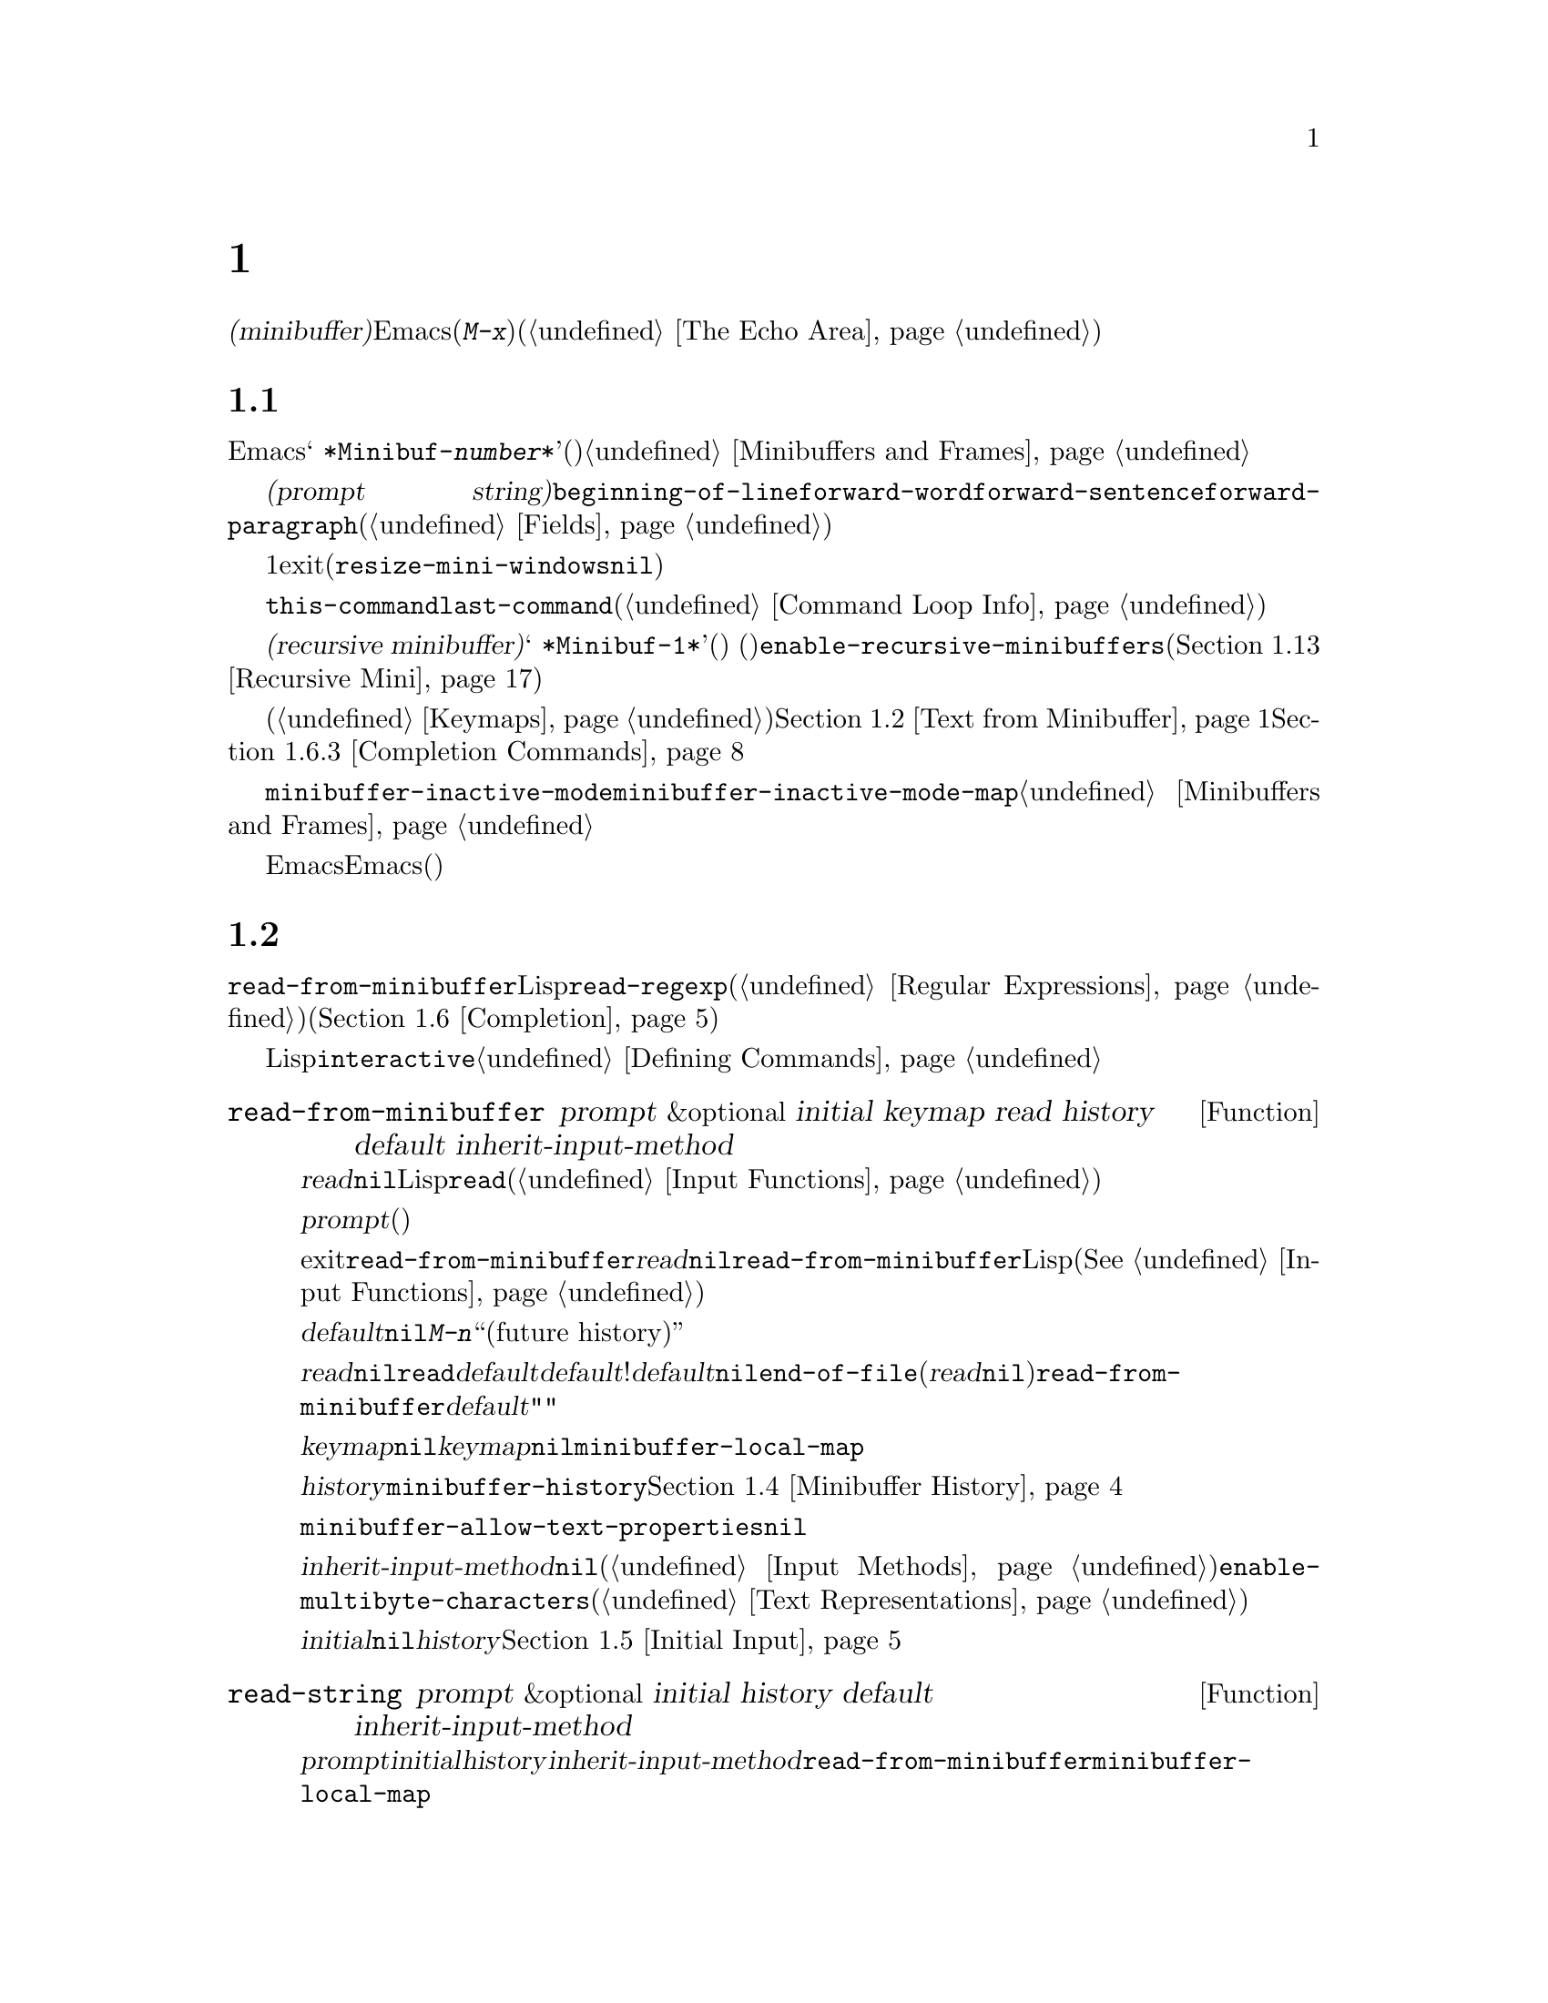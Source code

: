 @c ===========================================================================
@c
@c This file was generated with po4a. Translate the source file.
@c
@c ===========================================================================
@c -*-texinfo-*-
@c This is part of the GNU Emacs Lisp Reference Manual.
@c Copyright (C) 1990-1995, 1998-1999, 2001-2015 Free Software
@c Foundation, Inc.
@c See the file elisp.texi for copying conditions.
@node Minibuffers
@chapter ミニバッファー
@cindex arguments, reading
@cindex complex arguments
@cindex minibuffer

  @dfn{ミニバッファー(minibuffer)}とは、単一の数プレフィックス引数より複雑な引数を読み取るためにEmacsコマンドが使用する、特別なバッファーのことです。これらの引数にはファイル名、バッファー名、(@kbd{M-x}での)コマンド名が含まれます。ミニバッファーはフレームの最下行、エコーエリア(@ref{The
Echo Area}を参照)と同じ場所に表示されますが、引数を読み取るときだけ使用されます。

@menu
* Intro to Minibuffers::     ミニバッファーに関する基本的な情報。
* Text from Minibuffer::     そのままのテキスト文字列を読み取る方法。
* Object from Minibuffer::   Lispオブジェクトや式を読み取る方法。
* Minibuffer History::       ユーザーが再利用できるように以前のミニバッファー入力は記録される。
* Initial Input::            ミニバッファーにたいして初期内容を指定する。
* Completion::               補完の呼び出しとカスタマイズ方法。
* Yes-or-No Queries::        問いにたいし単純な答えを求める。
* Multiple Queries::         一連の似たような問いに答える。
* Reading a Password::       端末からパスワードを読み取る。
* Minibuffer Commands::      ミニバッファー内でキーバインドとして使用されるコマンド。
* Minibuffer Windows::       特殊なミニバッファーウィンドウを処理する。
* Minibuffer Contents::      どのようなコマンドがミニバッファーのテキストにアクセスするか。
* Recursive Mini::           ミニバッファーへの再帰的なエントリーが許容されるかどうか。
* Minibuffer Misc::          カスタマイズ用のさまざまなフックや変数。
@end menu

@node Intro to Minibuffers
@section ミニバッファーの概念

  ほとんどの点において、ミニバッファーは普通のEmacsバッファーです。編集コマンドのようなバッファーにたいするほとんどの操作は、ミニバッファーでも機能します。しかし、バッファーを管理する操作の多くは、ミニバッファーに適用できません。ミニバッファーは常に@w{@samp{
*Minibuf-@var{number}*}}という形式の名前をもち、変更することはできません。ミニバッファーはミニバッファー用の特殊なウィンドウだけに表示されます。これらのウィンドウは常にフレーム最下に表示されます。(フレームにミニバッファーウィンドウがないときや、ミニバッファーウィンドウだけをもつ特殊なフレームもあります。)@ref{Minibuffers
and Frames}を参照してください。

  ミニバッファー内のテキストは常に@dfn{プロンプト文字列(prompt
string)}で始まります。これはミニバッファーを使用しているプログラムが、ユーザーにたいしてどのような種類の入力が求められているか告げるために指定するテキストです。このテキストは意図せずに変更してしまわないように、読み取り専用としてマークされます。このテキストは@code{beginning-of-line}、@code{forward-word}、@code{forward-sentence}、@code{forward-paragraph}を含む特定の移動用関数が、プロンプトと実際のテキストの境界でストップするように、フィールド(@ref{Fields}を参照)としてもマークされています。

@c See http://debbugs.gnu.org/11276
  ミニバッファーのウィンドウは、通常は1行です。ミニバッファーのコンテンツがより多くのスペースを要求する場合は、自動的に拡張されます。ミニバッファーのウィンドウがアクティブな間は、ウィンドウのサイズ変更コマンドで一時的にウィンドウのサイズを変更できます。サイズの変更は、ミニバッファーをexitしたとき、通常のサイズにリバートされます。ミニバッファーがアクティブでないときはフレーム内の他のウィンドウでウィンドウのサイズ変更コマンドを使用するか、マウスでモードラインをドラッグして、ミニバッファーのサイズを永続的に変更できます。(現実装では、これが機能するには@code{resize-mini-windows}が@code{nil}でなければなりません。)
フレームがミニバッファーだけを含む場合は、そのフレームのサイズを変更してミニバッファーのサイズを変更できます。

  ミニバッファーの使用により入力イベントが読み取られ、@code{this-command}や@code{last-command}のような変数の値が変更されます(@ref{Command
Loop Info}を参照)。プログラムにそれらを変更させたくない場合は、ミニバッファーを使用するコードの前後でそれらをバインドするべきです。

  ある状況下では、アクティブなミニバッファーが存在するときでもコマンドがミニバッファーを使用できます。そのようなミニバッファーは@dfn{再帰ミニバッファー(recursive
minibuffer)}と呼ばれます。この場合、最初のミニバッファーは@w{@samp{
*Minibuf-1*}}という名前になります。再帰ミニバッファーはミニバッファー名の最後の数字を増加させて命名されます。(名前はスペースで始まるので、通常のバッファーリストには表示されません。)
再帰ミニバッファーが複数ある場合は、最内の(もっとも最近にエンターされた)ミニバッファーがアクティブなミニバッファーになります。このバッファーが、通常ではミニバッファーと呼ばれるバッファーです。変数@code{enable-recursive-minibuffers}、またはコマンドシンボルのその名前のプロパティをセットすることにより再帰ミニバッファーを許可、または禁止できます(@ref{Recursive
Mini}を参照)。

  他のバッファーと同様、ミニバッファーは特別なキーバインドを指定するためにローカルキーマップ(@ref{Keymaps}を参照)を使用します。ミニバッファーを呼び出す関数も、処理を行うためにローカルマップをセットアップします。補完なしのミニバッファーローカルマップについては、@ref{Text
from Minibuffer}を参照してください。補完つきのミニバッファーローカルマップについては、@ref{Completion
Commands}を参照してください。

@cindex inactive minibuffer
  ミニバッファーが非アクティブのときのメジャーモードは@code{minibuffer-inactive-mode}で、キーマップは@code{minibuffer-inactive-mode-map}です。これらは、実際にはミニバッファーが別フレームにある場合だけ、便利です。@ref{Minibuffers
and Frames}を参照してください。

  Emacsがバッチモードで実行されている場合、ミニバッファーからの読み取りリクエストは、実装にはEmacs開始時に提供された標準入力記述子から行を読み取ります。これは基本的な入力だけをサポートします。特別なミニバッファーの機能(ヒストリー、補完、パスワードのマスクなど)は、バッチモードでは利用できません。

@node Text from Minibuffer
@section ミニバッファーでのテキスト文字列の読み取り
@cindex minibuffer input, reading text strings

  ミニバッファー入力にたいする基本的なプリミティブは@code{read-from-minibuffer}で、これは文字列とLispオブジェクトの両方からテキスト表現されたフォームを読み取ることができます。関数@code{read-regexp}は、特別な種類の文字列である正規表現式(@ref{Regular
Expressions}を参照)の読み取りに使用されます。コマンドや変数、ファイル名などの読み取りに特化した関数もあります(@ref{Completion}を参照)。

  ほとんどの場合では、Lisp関数の途中でミニバッファー入力関数を呼び出すべきではありません。かわりに@code{interactive}指定されたコマンドの引数読み取りの一部として、すべてのミニバッファー入力を行います。@ref{Defining
Commands}を参照してください。

@defun read-from-minibuffer prompt &optional initial keymap read history default inherit-input-method
この関数は、ミニバッファーから入力を取得するもっとも一般的な手段である。デフォルトでは、任意のテキストを受け入れて、それを文字列としてリターンする。しかし、@var{read}が非@code{nil}の場合は、テキストをLispオブジェクトに変換するために@code{read}を使用する(@ref{Input
Functions}を参照)。

この関数が最初に行うのは、ミニバッファーをアクティブにして、プロンプトに@var{prompt}(文字列でなければならない)を用いてミニバッファーを表示することである。その後に、ユーザーはミニバッファーでテキストを編集できる。

ミニバッファーをexitするためにユーザーがコマンドをタイプするとき、@code{read-from-minibuffer}はミニバッファー内のテキストからリターン値を構築する。通常はそのテキストを含む文字列がリターンされる。しかし、@var{read}が非@code{nil}の場合、@code{read-from-minibuffer}はテキストを読み込んで結果を未評価のLispオブジェクトでリターンする。(読み取りについての詳細は、@xref{Input
Functions}を参照のこと。)

引数@var{default}は、ヒストリーコマンドを通じて利用できるデフォルト値を指定する。値には文字列、文字列リスト、または@code{nil}を指定する。文字列または文字列リストは、ユーザーが@kbd{M-n}で利用可能な``未来のヒストリー(future
history)''になります。

@var{read}が非@code{nil}の場合は、ユーザーの入力が空のときの@code{read}の入力としても、@var{default}が使用される。@var{default}が文字列リストの!は、最初の文字列が入力として使用される。@var{default}が@code{nil}の場合、空の入力は@code{end-of-file}エラーとなる。しかし通常(@var{read}が@code{nil})の場合には、ユーザーの入力が空のとき@code{read-from-minibuffer}は@var{default}を無視して、空文字列@code{""}をリターンする。この点において、この関数はこのチャプターの他のどのミニバッファー入力関数とも異なる。

@var{keymap}が非@code{nil}の場合、そのキーマップはミニバッファー内で使用されるローカルキーマップとなる。@var{keymap}が省略、または@code{nil}の場合は、@code{minibuffer-local-map}の値がキーマップとして使用される。キーマップの指定は、補完のようなさまざまなアプリケーションにたいしてミニバッファーをカスタマイズする、もっとも重要な方法である。

引数@var{history}は、入力の保存やミニバッファー内で使用されるヒストリーコマンドが使用するヒストリーリスト変数を指定する。デフォルトは@code{minibuffer-history}である。同様に、オプションでヒストリーリスト内の開始位置を指定できる。@ref{Minibuffer
History}を参照のこと。

変数@code{minibuffer-allow-text-properties}が非@code{nil}の場合には、リターンされる文字列にはミニバッファーでのすべてのテキストプロパティが含まれる。それ以外では、値がリターンされるときすべてのテキストプロパティが取り除かれる。

引数@var{inherit-input-method}が非@code{nil}の場合には、ミニバッファーにエンターする前にカレントだったバッファーが何であれ、カレントのインプットメソッド(@ref{Input
Methods}を参照)、および@code{enable-multibyte-characters}のセッティング(@ref{Text
Representations}を参照)が継承される。

ほとんどの場合、@var{initial}の使用は推奨されない。非@code{nil}値の使用は、@var{history}にたいするコンスセル指定と組み合わせる場合のみ推奨する。@ref{Initial
Input}を参照のこと。
@end defun

@defun read-string prompt &optional initial history default inherit-input-method
この関数はミニバッファーから文字列を読み取り、それをリターンする。引数@var{prompt}、@var{initial}、@var{history}、@var{inherit-input-method}は@code{read-from-minibuffer}で使用する場合と同様。使用されるキーマップは@code{minibuffer-local-map}である。

オプション引数@var{default}は@code{read-from-minibuffer}の場合と同様に使用されるが、ユーザーの入力が空の場合にリターンするデフォルト値も指定する。@code{read-from-minibuffer}の場合と同様、値は文字列、文字列リスト、または@code{nil}(空文字列と等価)である。@var{default}が文字列のときは、その文字列がデフォルト値になる。文字列リストのときは、最初の文字列がデフォルト値になる。(これらの文字列はすべて``未来のミニバッファーヒストリー(future
minibuffer history)''としてユーザーが利用可能)。

この関数は@code{read-from-minibuffer}を呼び出すことにより機能する。

@smallexample
@group
(read-string @var{prompt} @var{initial} @var{history} @var{default} @var{inherit})
@equiv{}
(let ((value
       (read-from-minibuffer @var{prompt} @var{initial} nil nil
                             @var{history} @var{default} @var{inherit})))
  (if (and (equal value "") @var{default})
      (if (consp @var{default}) (car @var{default}) @var{default})
    value))
@end group
@end smallexample
@end defun

@defun read-regexp prompt &optional defaults history
この関数はミニバッファーから文字列として正規表現を読み取り、それをリターンする。ミニバッファーのプロンプト文字列@var{prompt}が@samp{:}(とその後にオプションの空白文字)で終端されていない場合、この関数はデフォルトのリターン値(空文字列でない場合。以下参照)の前に@samp{:
}を付加する。

オプション引数@var{defaults}は、入力が空の場合にリターンするデフォルト値を制御する。値は文字列、@code{nil}(空文字列と等価)、文字列リスト、シンボルのうちのどれか。

@var{defaults}がシンボルの場合、@code{read-regexp}は変数@code{read-regexp-defaults-function}(以下参照)の値を調べて非@code{nil}のときは、@var{defaults}よりそちらを優先的に使用する。この場合、値は以下のいずれか:

@itemize @minus
@item
@code{regexp-history-last}。これは適切なミニバッファーヒストリーリスト(以下参照)の最初の要素を使用することを意味する。

@item
引数なしの関数。リターン値(@code{nil}、文字列、文字列リストのいずれか)が@var{defaults}の値となる。
@end itemize

これで、@code{read-regexp}が@var{defaults}を処理した結果はリストに確定する(値が@code{nil}または文字列の場合は1要素のリストに変換する)。このリストにたいし、@code{read-regexp}は、以下のような入力として有用な候補をいくつか追加する:

@itemize @minus
@item
ポイント位置の単語またはシンボル。
@item
インクリメンタル検索で最後に使用されたregexp。
@item
インクリメンタル検索で最後に使用された文字列。
@item
問い合わせつき置換コマンドで最後に使用された文字列またはパターン。
@end itemize

これで関数は、ユーザー入力を取得するために@code{read-from-minibuffer}に渡す正規表現のリストを得た。リストの最初の要素は入力が空の場合のデフォルト値である。リストのすべての要素は``未来のミニバッファーヒストリーリスト(future
minibuffer history list)'' (@pxref{Minibuffer History, future list,, emacs,
The GNU Emacs Manual}を参照)としてユーザーが利用可能になる。

オプション引数@var{history}が非@code{nil}の場合、それは使用するミニバッファーヒストリーリストを指定するシンボルである(@ref{Minibuffer
History}を参照)。これが省略、または@code{nil}の場合、ヒストリーリストのデフォルトは@code{regexp-history}となる。
@end defun

@defvar read-regexp-defaults-function
関数@code{read-regexp}は、デフォルトの正規表現リストを決定するために、この変数の値を使用するかもしれない。非@code{nil}の場合、この変数は以下のいずれかである:

@itemize @minus
@item
シンボル@code{regexp-history-last}。

@item
@code{nil}、文字列、文字列リストのいずれかをリターンする引数なしの関数。
@end itemize

@noindent
これらの変数の使い方についての詳細は、上述の@code{read-regexp}を参照のこと。
@end defvar

@defvar minibuffer-allow-text-properties
この変数が@code{nil}の場合、@code{read-from-minibuffer}および@code{read-string}はミニバッファー入力をリターンする前に、すべてのテキストプロパティを取り除く。しかし@code{read-no-blanks-input}(以下参照)、同様に補完つきでミニバッファー入力を行う@code{read-minibuffer}およびそれに関連する関数(@ref{Object
from Minibuffer,, Reading Lisp Objects With the
Minibuffer}を参照)は、この変数の値に関わらず、無条件でテキストプロパティを破棄する。
@end defvar

@defvar minibuffer-local-map
@c avoid page break at anchor; work around Texinfo deficiency
@anchor{Definition of
minibuffer-local-map}これはミニバッファーからの読み取りにたいするデフォルトローカルキーマップである。デフォルトでは以下のバインディングをもつ:

@table @asis
@item @kbd{C-j}
@code{exit-minibuffer}

@item @key{RET}
@code{exit-minibuffer}

@item @kbd{C-g}
@code{abort-recursive-edit}

@item @kbd{M-n}
@itemx @key{DOWN}
@code{next-history-element}

@item @kbd{M-p}
@itemx @key{UP}
@code{previous-history-element}

@item @kbd{M-s}
@code{next-matching-history-element}

@item @kbd{M-r}
@code{previous-matching-history-element}

@ignore
@c Does not seem worth/appropriate mentioning.
@item @kbd{C-@key{TAB}}
@code{file-cache-minibuffer-complete}
@end ignore
@end table
@end defvar

@c In version 18, initial is required
@c Emacs 19 feature
@defun read-no-blanks-input prompt &optional initial inherit-input-method
この関数はミニバッファーから文字列を読み取るが、入力の一部として空白文字を認めず、かわりに空白文字は入力を終端させる。引数@var{prompt}、@var{initial}、@var{inherit-input-method}は@code{read-from-minibuffer}で使用するときと同様。

これは関数@code{read-from-minibuffer}の簡略化されたインターフェイスであり、キーマップ@code{minibuffer-local-ns-map}の値を@var{keymap}引数として、@code{read-from-minibuffer}関数に渡す。キーマップ@code{minibuffer-local-ns-map}は@kbd{C-q}をリバインドしないので、クォートすることにより文字列内にスペースを挿入することが@emph{可能である}。

@code{minibuffer-allow-text-properties}の値に関わらず、この関数はテキストプロパティを破棄する。

@smallexample
@group
(read-no-blanks-input @var{prompt} @var{initial})
@equiv{}
(let (minibuffer-allow-text-properties)
  (read-from-minibuffer @var{prompt} @var{initial} minibuffer-local-ns-map))
@end group
@end smallexample
@end defun

@c Slightly unfortunate name, suggesting it might be related to the
@c Nextstep port...
@defvar minibuffer-local-ns-map
このビルトイン変数は関数@code{read-no-blanks-input}内でミニバッファーローカルキーマップとして使用されるキーマップである。デフォルトでは、@code{minibuffer-local-map}のバインディングに加えて、以下のバインディングが有効になる:

@table @asis
@item @key{SPC}
@cindex @key{SPC} in minibuffer
@code{exit-minibuffer}

@item @key{TAB}
@cindex @key{TAB} in minibuffer
@code{exit-minibuffer}

@item @kbd{?}
@cindex @kbd{?} in minibuffer
@code{self-insert-and-exit}
@end table
@end defvar

@node Object from Minibuffer
@section ミニバッファーでのLispオブジェクトの読み取り
@cindex minibuffer input, reading lisp objects

  このセクションでは、ミニバッファーでLispオブジェクトを読み取る関数を説明します。

@defun read-minibuffer prompt &optional initial
この関数はミニバッファーを使用してLispオブジェクトをよみ、それを評価せずにリターンする。引数@var{prompt}と@var{initial}は、@code{read-from-minibuffer}のときと同様に使用する。

これは@code{read-from-minibuffer}関数にたいする簡略化されたインターフェイスである。

@smallexample
@group
(read-minibuffer @var{prompt} @var{initial})
@equiv{}
(let (minibuffer-allow-text-properties)
  (read-from-minibuffer @var{prompt} @var{initial} nil t))
@end group
@end smallexample

以下の例では、初期入力として文字列@code{"(testing)"}を与えている:

@smallexample
@group
(read-minibuffer
 "Enter an expression: " (format "%s" '(testing)))

;; @r{以下はミニバッファーでの表示::}
@end group

@group
---------- Buffer: Minibuffer ----------
Enter an expression: (testing)@point{}
---------- Buffer: Minibuffer ----------
@end group
@end smallexample

@noindent
ユーザーは@key{RET}をタイプして初期入力をデフォルトとして利用したり、入力を編集することができる。
@end defun

@defun eval-minibuffer prompt &optional initial
この関数はミニバッファーを使用してLisp式を読み取り、それを評価して結果をリターンする。引数@var{prompt}と@var{initial}の使い方は、@code{read-from-minibuffer}と同様。

この関数は、@code{read-minibuffer}の呼び出し結果を単に評価する:

@smallexample
@group
(eval-minibuffer @var{prompt} @var{initial})
@equiv{}
(eval (read-minibuffer @var{prompt} @var{initial}))
@end group
@end smallexample
@end defun

@defun edit-and-eval-command prompt form
この関数はミニバッファーでLisp式を読み取り、それを評価して結果をリターンする。このコマンドと@code{eval-minibuffer}の違いは、このコマンドでは初期値としての@var{form}はオプションではなく、テキストの文字列ではないプリント表現に変換されたLispオブジェクトとして扱われることである。これは@code{prin1}でプリントされるので、文字列の場合はテキスト初期値内にダブルクォート文字(@samp{"})が含まれる。@ref{Output
Functions}を参照のこと。

以下の例では、すでに有効なフォームであるようなテキスト初期値として式をユーザーに提案している:

@smallexample
@group
(edit-and-eval-command "Please edit: " '(forward-word 1))

;; @r{前の式を評価した後に、}
;;   @r{ミニバッファーに以下が表示される。:}
@end group

@group
---------- Buffer: Minibuffer ----------
Please edit: (forward-word 1)@point{}
---------- Buffer: Minibuffer ----------
@end group
@end smallexample

@noindent
すぐに@key{RET} をタイプするとミニバッファーをexitして式を評価するので、1単語分ポイントは前進する。
@end defun

@node Minibuffer History
@section ミニバッファーのヒストリー
@cindex minibuffer history
@cindex history list

  @dfn{ミニバッファーヒストリーリスト(minibuffer history
list)}は以前のミニバッファー入力を記録するので、それらを手軽に再利用できます。ミニバッファーヒストリーリストは、(以前に入力された)文字列のリストで、もっとも最近の文字列が先頭になります。

  多数のミニバッファーが個別に存在し、異なる入力の種類に使用されます。それぞれのミニバッファー使用にたいして正しいヒストリーリストを指定するのは、Lispプログラマーの役目です。

  ミニバッファーヒストリーリストは、@code{read-from-minibuffer}および@code{completing-read}のオプション引数@var{history}に指定します。以下が利用できる値です:

@table @asis
@item @var{variable}
ヒストリーリストとして@var{variable}(シンボル)を使用する。

@item (@var{variable} . @var{startpos})
ヒストリーリストとして@var{variable}(シンボル)を使用し、ヒストリー位置の初期値を@var{startpos}(負の整数)とみなす。

@var{startpos}に0を指定するのは、単にシンボル@var{variable}だけを指定するのと等価である。@code{previous-history-element}はミニバッファー内のヒストリーリストの最新の要素を表示するだろう。
正の@var{startpos}を指定した場合、ミニバッファーヒストリー関数は@code{(elt @var{variable}(1-
@var{startpos}))}がミニバッファー内でカレントで表示されているヒストリー要素であるかのように振る舞う。

一貫性を保つため、ミニバッファー入力関数の@var{initial}引数(@ref{Initial
Input}を参照)使用して、ミニバッファーの初期内容となるヒストリー要素も指定すべきである。
@end table

  @var{history}を指定しない場合は、デフォルトのヒストリーリスト@code{minibuffer-history}が使用されます。他の標準的なヒストリーリストについては、以下を参照してください。最初に使用する前に@code{nil}に初期化するだけで、独自のヒストリーリストを作成することもできます。

  @code{read-from-minibuffer}と@code{completing-read}は、どちらも新たな要素を自動的にヒストリーリストに追加して、ユーザーがそのリストのアイテムを再使用するためのコマンドを提供します。ヒストリーリストを使用するためにプログラムが行う必要があるのは、リストの初期化と、使用するときに入力関数にリストの名前を渡すだけです。しかし、ミニバッファー入力関数がリストを使用していないときに、手動でリストを変更しても問題はありません。

  新たな要素をヒストリーリストに追加するEmacs関数は、リストが長くなりすぎたときに古い要素の削除も行うことができます。変数@code{history-length}は、ほとんどのヒストリーリストの最大長を指定する変数です。特定のヒストリーリストにたいして異なる最大長を指定するには、そのヒストリーリストシンボルの@code{history-length}プロパティにその最大長をセットします。変数@code{history-delete-duplicates}には、ヒストリー内の重複を削除するかどうかを指定します。

@defun add-to-history history-var newelt &optional maxelt keep-all
この関数は@var{newelt}が空文字列でなければ、それを新たな要素として変数@var{history-var}に格納されたヒストリーリストに追加して、更新されたヒストリーリストをリターンする。これは@var{maxelt}または@code{history-length}がが非@code{nil}の場合は、リストの長さをその変数の値に制限する(以下参照)。@var{maxelt}に指定できる値の意味は、@code{history-length}の値と同様。

@code{add-to-history}は通常、@code{history-delete-duplicates}が非@code{nil}ならば、ヒストリーリスト内の重複メンバーを削除する。しかし、@var{keep-all}が非@code{nil}の場合、それは重複を削除しないことを意味し、たとえ@var{newelt}が空でもリストに追加する。
@end defun

@defvar history-add-new-input
この変数の値が@code{nil}の場合、ミニバッファーから読み取りを行う標準的な関数は、ヒストリーリストに新たな要素を追加しない。これにより、Lispプログラムが@code{add-to-history}を使用して明示的に入力ヒストリーを管理することになる。デフォルト値は@code{t}。
@end defvar

@defopt history-length
この変数の値は、最大長を独自に指定しないすべてのヒストリーリストの最大長を指定する。値が@code{t}の場合は、最大長がない(古い要素を削除しない)ことを意味する。ヒストリーリスト変数のシンボルの@code{history-length}プロパティが非@code{nil}の場合には、その特定のヒストリーリストにたいする最大長として、そのプロパティ値がこの変数をオーバーライドする。
@end defopt

@defopt history-delete-duplicates
この変数の値が@code{t}の場合、それは新たなヒストリー要素の追加時に、以前からある等しい要素が削除されることを意味する。
@end defopt

  以下は、標準的なミニバッファーヒストリーリスト変数です:

@defvar minibuffer-history
ミニバッファーヒストリー入力にたいするデフォルトのヒストリーリスト。
@end defvar

@defvar query-replace-history
@code{query-replace}の引数(および他のコマンドの同様の引数)にたいするヒストリーリスト。
@end defvar

@defvar file-name-history
ファイル名引数にたいするヒストリーリスト。
@end defvar

@defvar buffer-name-history
バッファー名引数にたいするヒストリーリスト。
@end defvar

@defvar regexp-history
正規表現引数にたいするヒストリーリスト。
@end defvar

@defvar extended-command-history
拡張コマンド名引数にたいするヒストリーリスト。
@end defvar

@defvar shell-command-history
シェルコマンド引数にたいするヒストリーリスト。
@end defvar

@defvar read-expression-history
評価されるためのLisp式引数にたいするヒストリーリスト。
@end defvar

@defvar face-name-history
フェイス引数にたいするヒストリーリスト。
@end defvar

@c Less common: coding-system-history, input-method-history,
@c command-history, grep-history, grep-find-history,
@c read-envvar-name-history, setenv-history, yes-or-no-p-history.

@node Initial Input
@section 入力の初期値

ミニバッファー入力にたいする関数のいくつかには、@var{initial}と呼ばれる引数があります。これは通常のように空の状態で開始されるのではなく、特定のテキストとともにミニバッファーが開始されることを指定しますが、ほとんどの場合において推奨されない機能です。

@var{initial}が文字列の場合、ミニバッファーはその文字列のテキストを含む状態で開始され、ユーザーがそのテキストの編集を開始するとき、ポイントはテキストの終端にあります。ユーザーがミニバッファーをexitするために単に@key{RET}をタイプした場合には、この入力文字列の初期値をリターン値だと判断します。

@strong{@var{initial}にたいして非@code{nil}値の使用には反対します。}なぜなら初期入力は強要的なインターフェイスだからです。ユーザーにたいして有用なデフォルト入力を提案するためには、ヒストリーリストやデフォルト値の提供のほうが、より便利です。

しかし@var{initial}引数にたいして文字列を指定すべき状況が1つだけあります。それは、@var{history}引数にコンスセルを指定したときです。@ref{Minibuffer
History}を参照してください。

@var{initial}は@code{(@var{string}
.
@var{position})}という形式をとることもできます。これは@var{string}をミニバッファーに挿入するが、その文字列のテキスト中の@var{position}にポイントを配するという意味です。

歴史的な経緯により、@var{position}は異なる関数において実装が統一されていません。@code{completing-read}では@var{position}の値は0基準です。つまり、値0は文字列の先頭で、1は最初の文字の次、...を意味します。しかし@code{read-minibuffer}、およびこの引数をサポートする補完を行わない他のミニバッファー入力関数では、1は文字列の先頭、2は最初の文字の次、...を意味します。

@var{initial}の値としてのコンスセルの使用は、推奨されません。

@node Completion
@section 補完
@cindex completion

@c "This is the sort of English up with which I will not put."
  @dfn{補完(complete,
ompletion)}は省略された形式から始まる名前の残りを充填する機能です。補完はユーザー入力と有効な名前リストを比較して、ユーザーが何をタイプしたかで名前をどの程度一意に判定できるか判断することにより機能します。たとえば@kbd{C-x
b}(@code{switch-to-buffer})とタイプしてから、スイッチしたいバッファー名の最初の数文字をタイプして、その後に@key{TAB}(@code{minibuffer-complete})をタイプすると、Emacsはその名前を可能な限り展開します。

  標準的なEmacsコマンドはシンボル、ファイル、バッファー、プロセスの名前にたいして補完を提案します。このセクションの関数により、他の種類の名前にたいしても補完を実装できます。

  @code{try-completion}関数は補完にたいする基本的なプリミティブです。これは初期文字列にたいして文字列セットをマッチして、最長と判定された補完をリターンします。

  関数@code{completing-read}は、補完にたいする高レベルなインターフェイスを提供します。@code{completing-read}の呼び出しにより、有効な名前リストの判定方法が指定されます。その後にこの関数は補完にたいして有用ないくつかのコマンドにキーバインドするローカルキーマップとともに、ミニバッファーをアクティブ化します。その他の関数は、特定の種類の名前を補完つきで読み取る、簡便なインターフェイスを提供します。

@menu
* Basic Completion::         文字列を補完する低レベル関数。
* Minibuffer Completion::    補完つきでミニバッファーを呼び出す。
* Completion Commands::      補完を行うミニバッファーコマンド。
* High-Level Completion::    特別なケースに有用な補完(バッファー名や変数名などの読み取り)。
* Reading File Names::       ファイル名やシェルコマンドの読み取りに補完を使用する。
* Completion Variables::     補完の挙動を制御する変数。
* Programmed Completion::    独自の補完関数を記述する。
* Completion in Buffers::    通常バッファー内でのテキスト補完。
@end menu

@node Basic Completion
@subsection 基本的な補完関数

  以下の補完関数は、その関数自身ではミニバッファーでなにも行いません。ここでは、ミニバッファーを使用する高レベルの補完機能と並べて、これらの関数について説明します。

@defun try-completion string collection &optional predicate
この関数は@var{collection}内の@var{string}に利用可能なすべての補完の、共通する最長部分文字列をリターンする。

@cindex completion table
@var{collection}は@dfn{補完テーブル(completion
table)}と呼ばれる。値は文字列リスト、コンスセル、obarray、ハッシュテーブル、または補完関数でなければならない。

@code{try-completion}は補完テーブルにより指定された許容できる補完それぞれにたいして、@var{string}と比較を行う。許容できる補完マッチが存在しない場合は、@code{nil}をリターンする。マッチする補完が1つだけで、それが完全一致ならば@code{t}をリターンする。それ以外は、すべてのマッチ可能な補完に共通する最長の初期シーケンス(longest
initial sequence)をリターンする。

@var{collection}がリストの場合、許容できる補完(permissible
completions)はそのリストの要素により指定される。リストの要素は文字列、または@sc{car}が文字列または(@code{symbol-name}により文字列に変換される)シンボルであるようなコンスセルである。リストに他の型の要素が含まれる場合は無視される。

@cindex obarray in completion
@var{collection}がobarray(@ref{Creating
Symbols}を参照)の場合、そのobarray内のすべてのシンボル名が許容できる補完セットを形成する。

@var{collection}がハッシュテーブルの場合には、文字列のキーが利用可能な補完(possible
completions)になる。他のキーは無視される。

@var{collection}として関数を使用することもできる。この場合、この関数だけが補完を処理する役目を担う。つまり@code{try-completion}は、この関数が何をリターンしようとも、それをリターンする。この関数は@var{string}、@var{predicate}、@code{nil}の3つの引数で呼び出される(3つ目の引数は同じ関数を@code{all-completions}でも使用して、どちらの場合でも適切なことを行うためである)。@ref{Programmed
Completion}を参照のこと。

引数@var{predicate}が非@code{nil}の場合、@var{collection}がハッシュテーブルなら1引数、それ以外は2引数の関数でなければならない。これは利用可能なマッチのテストに使用され、マッチは@var{predicate}が非@code{nil}をリターンしたときだけ受け入れられる。@var{predicate}に与えられる引数は文字列、alistのコンスセル(@sc{car}が文字列)、またはobarrayのシンボル(シンボル名では@emph{ない})のうちのどれか。@var{collection}がハッシュテーブルの場合、@var{predicate}は文字列キー(string
key)と関連値(associated value)の2引数で呼び出される。

加えて使いやすいように、補完は@code{completion-regexp-list}内のすべての正規表現にもマッチしなければならない。(@var{collection}が関数の場合は、その関数自身が@code{completion-regexp-list}を処理する必要がある。)

以下の例の1つ目では、文字列@samp{foo}がalistのうち3つの@sc{car}とマッチされている。すべてのマッチは文字@samp{fooba}で始まるので、それが結果となる。2つ目の例では、可能なマッチは1つだけで、しかも完全一致なのでリターン値は@code{t}になる。

@smallexample
@group
(try-completion
 "foo"
 '(("foobar1" 1) ("barfoo" 2) ("foobaz" 3) ("foobar2" 4)))
     @result{} "fooba"
@end group

@group
(try-completion "foo" '(("barfoo" 2) ("foo" 3)))
     @result{} t
@end group
@end smallexample

以下の例では、文字@samp{forw}で始まるシンボルが多数あり、それらはすべて単語@samp{forward}で始まる。ほとんどのシンボルはその後に@samp{-}が続くが、すべてではないので@samp{forward}までしか補完できない。

@smallexample
@group
(try-completion "forw" obarray)
     @result{} "forward"
@end group
@end smallexample

最後に、以下の例では述語@code{test}に渡される利用可能なマッチは3つのうち2つだけである(文字列@samp{foobaz}は短すぎる)。これらは両方とも文字列@samp{foobar}で始まる。

@smallexample
@group
(defun test (s)
  (> (length (car s)) 6))
     @result{} test
@end group
@group
(try-completion
 "foo"
 '(("foobar1" 1) ("barfoo" 2) ("foobaz" 3) ("foobar2" 4))
 'test)
     @result{} "foobar"
@end group
@end smallexample
@end defun

@c Removed obsolete argument nospace.
@defun all-completions string collection &optional predicate
@c (aside from @var{nospace})
この関数は、@var{string}の利用可能な補完すべてのリストをリターンする。この関数の引数は@code{try-completion}の引数と同じであり、@code{try-completion}が行うのと同じ方法で@code{completion-regexp-list}を使用する。

@ignore
The optional argument @var{nospace} is obsolete.  If it is
non-@code{nil}, completions that start with a space are ignored unless
@var{string} starts with a space.
@end ignore

@var{collection}か関数の場合は@var{string}、@var{predicate}、@code{t}の3つの引数で呼び出される。この場合、その関数がリターンするのが何であれ、@code{all-completions}はそれをリターンする。@ref{Programmed
Completion}を参照のこと。

以下の例は、@code{try-completion}の例の関数@code{test}を使用している。

@smallexample
@group
(defun test (s)
  (> (length (car s)) 6))
     @result{} test
@end group

@group
(all-completions
 "foo"
 '(("foobar1" 1) ("barfoo" 2) ("foobaz" 3) ("foobar2" 4))
 'test)
     @result{} ("foobar1" "foobar2")
@end group
@end smallexample
@end defun

@defun test-completion string collection &optional predicate
@anchor{Definition of test-completion}
この関数は、@var{string}が@var{collection}および@var{predicate}で指定された有効な補完候補の場合は、@code{nil}をリターンする。引数は@code{try-completion}の引数と同じ。たとえば、@var{collection}が文字列リストの場合は、@var{string}がリスト内に存在し、かつ@var{predicate}を満足すればtrueとなる。

この関数は@code{try-completion}が行うのと同じ方法で、@code{completion-regexp-list}を使用する。

@var{predicate}が非@code{nil}で、@var{collection}が同じ文字列を複数含む場合には、@code{completion-ignore-case}にしたがって@code{compare-strings}で判定して、それらすべてをリターンするか、もしくは何もリターンしない。それ以外では、@code{test-completion}のリターン値は基本的に予測不可能である。

@var{collection}が関数の場合は@var{string}、@var{predicate}、@code{lambda}の3つの引数で呼び出される。それが何をリターンするにせよ、@code{test-completion}はそれをリターンする。
@end defun

@defun completion-boundaries string collection predicate suffix
この関数はポイントの前のテキストが@var{string}、ポイントの後が@var{suffix}と仮定して、@var{collection}が扱うフィールドの境界(boundary)をリターンする。

補完は通常、文字列(string)全体に作用するので、すべての普通のコレクション(collection)にたいして、この関数は常に@code{(0
. (length
@var{suffix}))}をリターンするだろう。しかしファイルにたいする補完などのより複雑な補完は、1回に1フィールド行われる。たとえば、たとえ@code{"/usr/share/doc"}が存在しても、@code{"/usr/sh"}の補完に@code{"/usr/share/"}は含まれるが、@code{"/usr/share/doc"}は含まれないだろう。また、@code{"/usr/sh"}にたいする@code{all-completions}に@code{"/usr/share/"}は含まれず、@code{"share/"}だけが含まれるだろう。@var{string}が@code{"/usr/sh"}、@var{suffix}が@code{"e/doc"}の場合、@code{completion-boundaries}は@code{(5
.
1)}をリターンするだろう。これは、@var{collection}が@code{"/usr/"}の後ろにあり@code{"/doc"}の前にある領域に関する補完情報だけをリターンするであろうことを告げている。
@end defun

補完alistを変数に格納した場合は、変数の@code{risky-local-variable}プロパティに非@code{nil}をセットして、その変数が``risky(危険)''だとマークすべきである。@ref{File
Local Variables}を参照のこと。

@defvar completion-ignore-case
この変数の値が非@code{nil}の場合、補完での大文字小文字の違いは意味をもたない。@code{read-file-name}では、この変数は@code{read-file-name-completion-ignore-case}(@ref{Reading
File
Names}を参照)にオーバーライドされる。@code{read-buffer}では、この変数は@code{read-buffer-completion-ignore-case}(@ref{High-Level
Completion}を参照)にオーバーライドされる。
@end defvar

@defvar completion-regexp-list
これは正規表現のリストである。補完関数はこのリスト内のすべての正規表現にマッチした場合のみ許容できる補完と判断する。@code{case-fold-search}(@ref{Searching
and Case}を参照)では@code{completion-ignore-case}の値にバインドされる。
@end defvar

@defmac lazy-completion-table var fun
この変数は変数@var{var}を補完のためのcollectionとしてlazy(lazy:
力のない、だらけさせる、のろのろした、怠惰な、不精な、眠気を誘う)な方法で初期化する。ここでlazyとは、collection内の実際のコンテンツを必要になるまで計算しないという意味。このマクロは@var{var}に格納する値の生成に使用する。@var{var}を使用して最初に補完を行ったとき、真の値が実際に計算される。これは引数なしで@var{fun}を呼び出すことにより行われる。@var{fun}がリターンする値は、@var{var}の永続的な値となる。

以下は例である:

@smallexample
(defvar foo (lazy-completion-table foo make-my-alist))
@end smallexample
@end defmac

@c FIXME?  completion-table-with-context?
@findex completion-table-case-fold
@findex completion-table-in-turn
@findex completion-table-merge
@findex completion-table-subvert
@findex completion-table-with-quoting
@findex completion-table-with-predicate
@findex completion-table-with-terminator
@cindex completion table, modifying
@cindex completion tables, combining
既存の補完テーブルを受け取り変更したバージョンをリターンする関数が、いくつかあります。@code{completion-table-case-fold}は大文字小文字を区別しない、case-insensitiveなテーブルをリターンします。@code{completion-table-in-turn}と@code{completion-table-merge}は、複数の入力テーブルを、異なる方法で組み合わせます。@code{completion-table-subvert}はテーブルを異なる初期プレフィックス(initial
prefix)で変更します。@code{completion-table-with-quoting}はクォートされたテキストの処理に適したテーブルをリターンします。@code{completion-table-with-predicate}は述語関数(predicate
function)によりフィルターします。@code{completion-table-with-terminator}は終端文字列(terminating
string)を追加します。


@node Minibuffer Completion
@subsection 補完とミニバッファー
@cindex minibuffer completion
@cindex reading from minibuffer with completion

  このセクションでは、補完つきでミニバッファーから読み取るための、基本的なインターフェイスを説明します。

@defun completing-read prompt collection &optional predicate require-match initial history default inherit-input-method
この関数は、補完の提供によりユーザーを支援して、ミニバッファーから文字列を読み取る。@var{prompt}(文字列でなければならない)のプロンプトとともに、ミニバッファーをアクティブ化する。

実際の補完は、補完テーブル@var{collection}と補完述語@var{predicate}を関数@code{try-completion}(@ref{Basic
Completion}を参照)に渡すことにより行われる。これは補完の使用されるローカルキーマップに特定のコマンドをバインドしたとき発生する。これらのコマンドのいくつかは、@code{test-completion}も呼び出す。したがって、@var{predicate}が非@code{nil}の場合は、@var{collection}と@code{completion-ignore-case}が矛盾しないようにすべきである。@ref{Definition
of test-completion}を参照のこと。

オプション引数@var{require-match}の値は、ユーザーがミニバッファーをexitする方法を決定する。

@itemize @bullet
@item
@code{nil}の場合、通常のミニバッファーexitコマンドは、ミニバッファーの入力と無関係に機能する。

@item
@code{t}の場合は、入力が@var{collection}の要素に補完されるまで、通常のミニバッファーexitコマンドは機能しない。

@item
@code{confirm}の場合、どのような入力でもユーザーはexitできるが、入力が@code{confirm}の要素に補完されていなければ、確認を求められる。

@item
@code{confirm-after-completion}の場合、どのような入力でもユーザーはexitできるが、前のコマンドが補完コマンド(たとえば@code{minibuffer-confirm-exit-commands}の中のコマンドの1つの場合)で、入力の結果が@var{collection}の要素でない場合は、確認を求められる。@ref{Completion
Commands}を参照のこと。

@item
@var{require-match}にたいする他の値は@code{t}と同じふぁが、exitコマンドは補完処理中はexitしない。
@end itemize

しかし、@var{require-match}の値に関わらず、空の入力は常に許される。この場合、@code{completing-read}は@var{default}がリストなら最初の要素、@var{default}が@code{nil}なら@code{""}、または@var{default}をリターンする。文字列および@var{default}内の文字列は、ヒストリーコマンドを通じてユーザーが利用できる。

関数@code{completing-read}は@var{require-match}が@code{nil}の場合はキーマップとして@code{minibuffer-local-completion-map}を、@var{require-match}が非@code{nil}の場合は@code{minibuffer-local-must-match-map}を使用する。@ref{Completion
Commands}を参照のこと。

引数@var{history}は入力の保存とミニバッファーヒストリーコマンドに、どのヒストリーリスト変数を使用するか指定する。デフォルトは@code{minibuffer-history}。@ref{Minibuffer
History}を参照のこと。

@var{initial}は、ほとんどの場合推奨されない。@var{history}にたいするコンスセル指定と組み合わせた場合のみ、非@code{nil}値の使用を推奨する。@ref{Initial
Input}を参照のこと。デフォルト入力にたいしては、かわりに@var{default}を使用する。

引数@var{inherit-input-method}が非@code{nil}の場合には、ミニバッファーにエンターする前にカレントだったバッファーが何であれ、カレントのインプットメソッド(@ref{Input
Methods}を参照)、および@code{enable-multibyte-characters}のセッティング(@ref{Text
Representations}を参照)が継承される。

変数@code{completion-ignore-case}が非@code{nil}の場合、利用可能なマッチにたいして入力を比較するときの補完は、大文字小文字を区別しない。@ref{Basic
Completion}を参照のこと。このモードでの操作では、@var{predicate}も大文字小文字を区別してはならない(さもないと驚くべき結果となるであろう)。

以下は@code{completing-read}を使用した例である:

@smallexample
@group
(completing-read
 "Complete a foo: "
 '(("foobar1" 1) ("barfoo" 2) ("foobaz" 3) ("foobar2" 4))
 nil t "fo")
@end group

@group
;; @r{前の式を評価後に、}
;;   @r{ミニバッファーに以下が表示される。:}

---------- Buffer: Minibuffer ----------
Complete a foo: fo@point{}
---------- Buffer: Minibuffer ----------
@end group
@end smallexample

@noindent
その後ユーザーが@kbd{@key{DEL} @key{DEL} b
@key{RET}}をタイプすると、@code{completing-read}は@code{barfoo}をリターンする。

@code{completing-read}関数は、実際に補完を行うコマンドの情報を渡すために、変数をバインドする。これらの変数は、以降のセクションで説明する。
@end defun

@defvar completing-read-function
この変数の値は関数でなければならず、補完つきの読み取りを実際に行うために@code{completing-read}から呼び出される。この関数は@code{completing-read}と同じ引数を受け入れる。他の関数のバインドして、通常の@code{completing-read}の振る舞いを完全にオーバーライドすることができる。
@end defvar

@node Completion Commands
@subsection 補完を行うミニバッファーコマンド

  このセクションでは、補完のためにミニバッファーで使用されるキーマップ、コマンド、ユーザーオプションを説明します。

@defvar minibuffer-completion-table
この変数の値は、ミニバッファー内の補完に使用される補完テーブルである。これは@code{completing-read}が@code{try-completion}に渡す補完テーブルを含むグローバル変数である。@code{minibuffer-complete-word}のような、ミニバッファー補完コマンドにより使用される。
@end defvar

@defvar minibuffer-completion-predicate
この変数の値は@code{completing-read}が@code{try-completion}に渡す述語(predicate)である。この変数は、他のミニバッファー補完関数でも使用される。
@end defvar

@defvar minibuffer-completion-confirm
この変数はミニバッファーをexitする前に、Emacsが確認を求めるかどうかを決定する。@code{completing-read}はこの変数をバインドして、exitする前に関数@code{minibuffer-complete-and-exit}がこの値をチェックする。値が@code{nil}の場合は、確認は求められない。値が@code{confirm}の場合、入力が有効な補完候補でなくてもユーザーはexitするかもしれないが、Emacsは確認を求めない。値が@code{confirm-after-completion}の場合、入力が有効な補完候補でなくてもユーザーはexitするかもしれないが、ユーザーが@code{minibuffer-confirm-exit-commands}内の任意の補完コマンドの直後に入力を確定した場合、Emacsは確認を求める。
@end defvar

@defvar minibuffer-confirm-exit-commands
この変数には、@code{completing-read}の引数@var{require-match}が@code{confirm-after-completion}の場合は、ミニバッファーをexitする前にEmacsが確認を求めるようにさせるコマンドのリストが保持されている。このリストないのコマンドを呼び出した直後にユーザーがミニバッファーのexitを試みると、Emacsは確認を求める。
@end defvar

@deffn Command minibuffer-complete-word
この関数は、ただ1つの単語からミニバッファーを補完する。たとえミニバッファーのコンテンツが1つの補完しかもたない場合でも、@code{minibuffer-complete-word}はその単語に属さない最初の文字を超えた追加はしない。@ref{Syntax
Tables}を参照のこと。
@end deffn

@deffn Command minibuffer-complete
この関数は、可能な限りミニバッファーのコンテンツを補完する。
@end deffn

@deffn Command minibuffer-complete-and-exit
この関数はミニバッファーのコンテンツを補完して、確認が要求されない場合(たとえば@code{minibuffer-completion-confirm}が@code{nil}のとき)はexitする。確認が@emph{要求される}場合には、このコマンドを即座に繰り返すことにより確認が行われないようにする。このコマンドは2回連続で実行された場合は確認なしで機能するようにプログラムされている。
@end deffn

@deffn Command minibuffer-completion-help
この関数は、カレントのミニバッファーのコンテンツで利用可能な補完のリストを作成する。これは@code{all-completions}の引数@var{collection}に変数@code{minibuffer-completion-table}の値を、引数@var{predicate}に@code{minibuffer-completion-predicate}の値を使用して呼び出すことにより機能する。補完リストは、@file{*Completions*}と呼ばれるバッファーのテキストとして表示される。
@end deffn

@defun display-completion-list completions
この関数は@code{standard-output}内のストリーム(通常はバッファー)に@var{completions}を表示する(ストリームについての詳細は、@ref{Read
and
Print}を参照)。引数@var{completions}は通常、@code{all-completions}がリターンする補完リストそのものだが、それである必要はない。要素はシンボルか文字列で、どちらも単にプリントされる。文字列2つのリストでもよく、2つの文字列が結合されたかのようにプリントされる。この場合、1つ目の文字列は実際の補完で、2つ目の文字列は注釈の役目を負う。

この関数は@code{minibuffer-completion-help}により呼び出される。一般的には、以下のように@code{with-output-to-temp-buffer}とともに使用される。

@example
(with-output-to-temp-buffer "*Completions*"
  (display-completion-list
    (all-completions (buffer-string) my-alist)))
@end example
@end defun

@defopt completion-auto-help
この変数が非@code{nil}の場合には、次の文字が一意でないために決定できず補完が完了しないときは常に、補完コマンドは利用可能な補完リストを自動的に表示する。
@end defopt

@defvar minibuffer-local-completion-map
@code{completing-read}の値は、補完の1つが完全に一致することを要求されないときにローカルキーマップとして使用される。デフォルトでは、このキーマップは以下のバインディングを作成する:

@table @asis
@item @kbd{?}
@code{minibuffer-completion-help}

@item @key{SPC}
@code{minibuffer-complete-word}

@item @key{TAB}
@code{minibuffer-complete}
@end table

@noindent
親キーマップとして@code{minibuffer-local-map}を使用する(@ref{Definition of
minibuffer-local-map}を参照)。
@end defvar

@defvar minibuffer-local-must-match-map
@code{completing-read}は、補完の1つの完全な一致が要求されないときのローカルキーマップとして、この値を使用する。したがって@code{exit-minibuffer}にキーがバインドされていなければ、無条件にミニバッファーをexitする。デフォルトでは、このキーマップは以下のバインディングを作成する:

@table @asis
@item @kbd{C-j}
@code{minibuffer-complete-and-exit}

@item @key{RET}
@code{minibuffer-complete-and-exit}
@end table

@noindent
親キーマップは@code{minibuffer-local-completion-map}を使用する。
@end defvar

@defvar minibuffer-local-filename-completion-map
これは単に@key{SPC}を非バインドするsparseキーマップ(sparse:
疎、希薄、まばら)を作成する。これはファイル名にスペースを含めることができるからである。関数@code{read-file-name}は、このキーマップと@code{minibuffer-local-completion-map}か@code{minibuffer-local-must-match-map}のいずれかを組み合わせる。
@end defvar


@node High-Level Completion
@subsection 高レベルの補完関数

  このセクションでは、特定の種類の名前を補完つきで読み取る便利な高レベル関数を説明します。

  ほとんどの場合、Lisp関数の中盤でこれらの関数を呼び出すべきではありません。可能なときは、@code{interactive}指定の内部で呼び出し、ミニバッファーのすべての入力をコマンドの引数読み取りの一部にします。@ref{Defining
Commands}を参照してください。

@defun read-buffer prompt &optional default require-match
この関数はバッファーの名前を読み取り、それを文字列でリターンする。引数@var{default}は、ミニバッファーが空の状態でユーザーがexitした場合にリターンされるデフォルト名として使用される。非@code{nil}の場合は文字列、文字列リスト、またはバッファーを指定する。リストの場合は、リストの先頭の要素がデフォルト値になる。デフォルト値はプロンプトに示されるが、初期入力としてミニバッファーには挿入されない。

引数@var{prompt}は、コロンかスペースで終わる文字列である。@var{default}が非@code{nil}の場合、この関数はデフォルト値つきでミニバッファーから読み取る際の慣習にしたがい、コロンの前の@var{prompt}の中にこれを挿入する。

オプション引数@var{require-match}は、@code{completing-read}のときと同じ。@ref{Minibuffer
Completion}を参照のこと。

以下の例で、ユーザーが@samp{minibuffer.t}とエンターしてから、@key{RET}をタイプする。引数@var{require-match}は@code{t}であり、与えられた入力で始まるバッファー名は@samp{minibuffer.texi}だけなので、その名前が値となる。

@example
(read-buffer "Buffer name: " "foo" t)
@group
;; @r{前の式を評価した後、}
;;   @r{空のミニバッファーに}
;;   @r{以下のプロンプトが表示される:}
@end group

@group
---------- Buffer: Minibuffer ----------
Buffer name (default foo): @point{}
---------- Buffer: Minibuffer ----------
@end group

@group
;; @r{ユーザーが@kbd{minibuffer.t @key{RET}}とタイプする。}
     @result{} "minibuffer.texi"
@end group
@end example
@end defun

@defopt read-buffer-function
この変数が非@code{nil}の場合は、バッファー名を読み取る関数である。@code{read-buffer}は通常行うことを行うかわりに、@code{read-buffer}と同じ引数でその関数を呼び出す。
@end defopt

@defopt read-buffer-completion-ignore-case
この変数が非non-@code{nil}の場合は、補完の処理において@code{read-buffer}は大文字小文字を無視する。
@end defopt

@defun read-command prompt &optional default
この関数はコマンドの名前を読み取り、Lispシンボルとしてそれをリターンする。引数@var{prompt}は、@code{read-from-minibuffer}で使用される場合と同じ。それが何であれ@code{commandp}が@code{t}をリターンすればコマンドであり、コマンド名とは@code{commandp}が@code{t}をリターンするシンボルだということを思い出してほしい。@ref{Interactive
Call}を参照のこと。

引数@var{default}は、ユーザーがnull入力をエンターした場合に何をリターンするか指定する。シンボル、文字列、文字列リストを指定できる。文字列の場合、@code{read-command}はリターンする前にそれをinternする。リストの場合、@code{read-command}はリストの最初の要素をinternする。@var{default}が@code{nil}の場合は、デフォルトが指定されなかったことを意味する。その場合もしユーザーがnull入力をエンターすると、リターン値は@code{(intern
"")}、つまり名前が空文字列のシンボルとなる。

@example
(read-command "Command name? ")

@group
;; @r{前の式を評価した後に、}
;;   @r{空のミニバッファーに以下のプロンプトが表示される:}
@end group

@group
---------- Buffer: Minibuffer ----------
Command name?
---------- Buffer: Minibuffer ----------
@end group
@end example

@noindent
ユーザーが@kbd{forward-c @key{RET}}とタイプした場合、この関数は@code{forward-char}をリターンする。

@code{read-command}関数は、@code{completing-read}の簡略化されたインターフェイスである。実在するLisp変数のセットを補完するために変数@code{obarray}を、コマンド名だけを受け入れるために述語@code{commandp}を使用する。

@cindex @code{commandp} example
@example
@group
(read-command @var{prompt})
@equiv{}
(intern (completing-read @var{prompt} obarray
                         'commandp t nil))
@end group
@end example
@end defun

@defun read-variable prompt &optional default
@anchor{Definition of read-variable}
この変数はカスタマイズ可能な変数の名前を読み取り、それをシンボルとしてリターンする。引数の形式は@code{read-command}の引数と同じ。この関数は、@code{commandp}のかわりに@code{custom-variable-p}を述語に使用する点を除き、@code{read-command}と同様に振る舞う。
@end defun

@deffn Command read-color &optional prompt convert allow-empty display
この関数はカラー指定(カラー名、または@code{#RRRGGGBBB}のような形式のRGB16進値)の文字列を読み取る。これはプロンプトに@var{prompt}(デフォルトは@code{"Color
(name or #RGB
triplet):"})を表示して、カラー名にたいする補完を提供する(16進RGB値は補完しない)。標準的なカラー名に加えて、補完候補にはポイント位置のフォアグラウンドカラーとバックグラウンドカラーが含まれる。

Valid RGB values are described in @ref{Color Names}.

この関数のリターン値は、ミニバッファー内でユーザーがタイプした文字列である。しかし、インタラクティブに呼び出されたとき、またはオプション引数@var{convert}が非@code{nil}の場合は、入力されたカラー名のかわりに、それに対応するRGB値文字列をリターンする。この関数は、入力に有効なカラー指定を求める。@var{allow-empty}が非@code{nil}でユーザーがnull入力をエンターした場合は、空のカラー名が許される。

インタラクティブに呼び出されたとき、または@var{display}が非@code{nil}の場合には、エコーエリアにもリターン値が表示される。
@end deffn

  @ref{User-Chosen Coding
Systems}の関数@code{read-coding-system}と@code{read-non-nil-coding-system}、および@ref{Input
Methods}の@code{read-input-method-name}も参照のこと。

@node Reading File Names
@subsection ファイル名の読み取り
@cindex read file names
@cindex prompt for file name

  高レベル補完関数@code{read-file-name}、@code{read-directory-name}、@code{read-shell-command}はそれぞれ、ファイル名、ディレクトリー名、シェルコマンドを読み取るようデザインされています。これらはデフォルトディレクトリーの自動挿入を含む特別な機能を提供します。

@defun read-file-name prompt &optional directory default require-match initial predicate
この関数はプロンプト@var{prompt}とともに補完つきでファイル名を読み取る。

例外として以下のすべてが真ならば、この関数はミニバッファーのかわりにグラフィカルなファイルダイアログを使用してファイル名を読み取る:

@enumerate
@item
マウスコマンドを通じて呼び出された。

@item
グラフィカルなディスプレイ上の選択されたフレームがこの種のダイアログをサポートする。

@item
変数@code{use-dialog-box}が非@code{nil}の場合。@ref{Dialog Boxes,, Dialog Boxes,
emacs, The GNU Emacs Manual}を参照のこと。

@item
@var{directory}引数(以下参照)がリモートファイルを指定しない。@ref{Remote Files,, Remote Files,
emacs, The GNU Emacs Manual}を参照のこと。
@end enumerate

@noindent
グラフィカルなファイルダイアログを使用したときの正確な振る舞いは、プラットホームに依存する。ここでは単にミニバッファーを使用したときの振る舞いを記す。

@code{read-file-name}はリターンするファイル名を自動的に展開しない。絶対ファイル名が必要ならば、自分で@code{expand-file-name}を呼び出さなければならない。

オプション引数@var{require-match}は、@code{completing-read}のときと同じ。@ref{Minibuffer
Completion}を参照のこと。

引数@var{directory}は、相対ファイル名の補完に使用するディレクトリーを指定する。値は絶対ディレクトリー名。変数@code{insert-default-directory}が非@code{nil}の場合は、初期入力としてミニバッファーに@var{directory}も挿入される。デフォルトはカレントバッファーの@code{default-directory}の値。

@var{initial}を指定した場合、それはミニバッファーに挿入する初期ファイル名になる(@var{directory}が挿入された場合はその後に挿入される)。この場合、ポイントは@var{initial}の先頭に配される。@var{initial}のデフォルト値は@code{nil}(ファイル名を挿入しない)。@var{initial}が何を行うか確認するには、ファイルをvisitしているバッファーで@kbd{C-x
C-v}を試すとよい。@strong{注意: ほとんどの場合、}@var{initial}よりも@var{default}の使用を推奨する。

@var{default}が非@code{nil}の場合、ユーザーが最初に@code{read-file-name}が挿入したものと同じ、空以外のコンテンツを残してミニバッファーをexitすると、この関数は@var{default}をリターンする。@code{insert-default-directory}が非@code{nil}の場合はそれがデフォルトとなるので、ミニバッファーの初期コンテンツは常に空以外になる。@var{require-match}の値に関わらず、@var{default}の有効性はチェックされない。とはいえ@var{require-match}が非@code{nil}の場合、ミニバッファーの初期コンテンツは有効なファイル名(またはディレクトリー名)であるべきだろう。それが有効でない場合、ユーザーがそれを編集せずにexitすると@code{read-file-name}は補完を試み、@var{default}はリターンされない。@var{default}はヒストリーコマンドからも利用できる。

@var{default}が@code{nil}の場合、@code{read-file-name}はその場所に代用するデフォルトを探そうと試みる。この代用デフォルトは、明示的に@var{default}にそれが指定されたかのように、@var{default}とまったく同じ方法で扱われる。@var{default}が@code{nil}でも@var{initial}が非@code{nil}の場合、デフォルトは@var{directory}と@var{initial}から得られる絶対ファイル名になる。@var{default}と@var{initial}の両方が@code{nil}で、そのバッファーがファイルをvisitしているバッファーの場合、@code{read-file-name}はそのファイルの絶対ファイル名をデフォルトとして使用する。バッファーがファイルをvisitしていなければ、デフォルトは存在しない。この場合、ユーザーが編集せずに@key{RET}をタイプすると、@code{read-file-name}は前にミニバッファーに挿入されたコンテンツを単にリターンする。

空のミニバッファー内でユーザーが@key{RET}をタイプした場合、この関数は@var{require-match}の値に関わらず、空の文字列をリターンする。たとえばユーザーが@kbd{M-x
set-visited-file-name}を使用して、カレントバッファーをファイルをvisitしていないことにするのに、この方法を使用している。

@var{predicate}が非@code{nil}の場合、それは補完候補として許容できるファイル名を決定する、1引数の関数である。@var{predicate}が関数名にたいして非@code{nil}をリターンすれば、それはファイル名として許容できる値である。

以下は@code{read-file-name}を使用した例である:

@example
@group
(read-file-name "The file is ")

;; @r{前の式を評価した後に、}
;;   @r{ミニバッファーに以下が表示される。:}
@end group

@group
---------- Buffer: Minibuffer ----------
The file is /gp/gnu/elisp/@point{}
---------- Buffer: Minibuffer ----------
@end group
@end example

@noindent
@kbd{manual @key{TAB}}をタイプすると以下がリターンされる:

@example
@group
---------- Buffer: Minibuffer ----------
The file is /gp/gnu/elisp/manual.texi@point{}
---------- Buffer: Minibuffer ----------
@end group
@end example

@c Wordy to avoid overfull hbox in smallbook mode.
@noindent
ここでユーザーが@key{RET}をタイプすると、@code{read-file-name}は文字列@code{"/gp/gnu/elisp/manual.texi"}をファイル名としてリターンする。
@end defun

@defvar read-file-name-function
非@code{nil}の場合は、@code{read-file-name}と同じ引数を受け取る関数である。@code{read-file-name}が呼び出されたとき、@code{read-file-name}は通常の処理を行なうかわりに、与えられた引数でこの関数を呼び出す。
@end defvar

@defopt read-file-name-completion-ignore-case
この変数が非@code{nil}の場合、@code{read-file-name}は補完を行なう際に大文字小文字を無視する。
@end defopt

@defun read-directory-name prompt &optional directory default require-match initial
この関数は@code{read-file-name}と似ているが、補完候補としてディレクトリーだけを許す。

@var{default}が@code{nil}で@var{initial}が非@code{nil}の場合、@code{read-directory-name}は@var{directory}(@var{directory}が@code{nil}ならカレントバッファーのデフォルトディレクトリー)と@var{initial}を組み合わせて代替えのデフォルトを構築する。@var{default}と@var{initial}の両方が@code{nil}の場合、この関数は@var{directory}、@var{directory}も@code{nil}の場合はカレントバッファーのデフォルトディレクトリーを代替えのデフォルトとして使用する。
@end defun

@defopt insert-default-directory
この変数は@code{read-file-name}により使用されるため、ファイル名を読み取るほとんどのコマンドにより、間接的に使用される。(これらのコマンドにはコマンドのインタラクティブフォームに@samp{f}や@samp{F}のコードレター(code
letter))をふくむすべてのコマンドが含まれる。@ref{Interactive Codes,, Code Characters for
interactive}を参照のこと。)この変数の値は、(もしあれば)デフォルトディレクトリー名をミニバッファー内に配して@code{read-file-name}を開始するかどうかを制御する。変数の値が@code{nil}の場合、@code{read-file-name}はミニバッファーに初期入力を何も配さない(ただし@var{initial}引数で初期入力を指定しない場合)。この場合、依然としてデフォルトディレクトリーが相対ファイル名の補完に使用されるが、表示はされない。

この変数が@code{nil}でミニバッファーの初期コンテンツが空の場合、ユーザーはデフォルト値にアクセスするために次のヒストリー要素を明示的にフェッチする必要があるだろう。この変数が非@code{nil}ならミニバッファーの初期コンテンツは常に空以外となり、ミニバッファーで編集をおこなわず即座に@key{RET}をタイプすることにより、常にデフォルト値を要求できる(上記参照)。

たとえば:

@example
@group
;; @r{デフォルトディレクトリーとともにミニバッファーが開始。}
(let ((insert-default-directory t))
  (read-file-name "The file is "))
@end group

@group
---------- Buffer: Minibuffer ----------
The file is ~lewis/manual/@point{}
---------- Buffer: Minibuffer ----------
@end group

@group
;; @r{ミニバッファーはプロンプトだけで空。}
;;   @r{appears on its line.}
(let ((insert-default-directory nil))
  (read-file-name "The file is "))
@end group

@group
---------- Buffer: Minibuffer ----------
The file is @point{}
---------- Buffer: Minibuffer ----------
@end group
@end example
@end defopt

@defun read-shell-command prompt &optional initial history &rest args
この関数は、プロンプト@var{prompt}と優れた補完を提供して、ミニバッファーからのシェルコマンドを読み取る。これはコマンド名にたいして適切な候補を使用してコマンドの最初の単語を補完する。コマンドの残りの単語はファイル名として補完する。

この関数はミニバッファー入力にたいするキーマップとして@code{minibuffer-local-shell-command-map}を使用する。@var{history}引数は使用するヒストリーリストを指定する。省略、または@code{nil}の場合のデフォルトは@code{shell-command-history}(@ref{Minibuffer
History,
shell-command-history}を参照)。オプション引数@var{initial}はミニバッファーの初期コンテンツを指定する(@ref{Initial
Input}を参照)。もしあれば、残りの@var{args}は@code{read-from-minibuffer}内の@var{default}および@var{inherit-input-method}として使用される(@ref{Text
from Minibuffer}を参照)。
@end defun

@defvar minibuffer-local-shell-command-map
このキーマップは@code{read-shell-command}により、コマンドおよびシェルコマンドの一部となるファイル名の補完のために使用される。これは親キーマップとして@code{minibuffer-local-map}を使用し、@key{TAB}を@code{completion-at-point}にバインドする。
@end defvar

@node Completion Variables
@subsection 補完変数

  補完のデフォルト動作を変更するために使用される変数がいくつかあります。

@cindex completion styles
@defopt completion-styles
この変数の値は、補完を行うために使用される補完スタイル(シンボル)である。@dfn{補完スタイル(completion
style)}とは、補完を生成するためのルールセットのこと。このリストにあるシンボルはそれぞれ、@code{completion-styles-alist}内に対応するエントリーをもたなければならない。
@end defopt

@defvar completion-styles-alist
この変数には補完スタイルのリストが格納される。リスト内の各要素は以下の形式をもつ

@example
(@var{style} @var{try-completion} @var{all-completions} @var{doc})
@end example

@noindent
ここで@var{style}は補完スタイルの名前(シンボル)であり、そのスタイルを参照するために変数@code{completion-styles}内で使用されるかもしれない。@var{try-completion}は補完を行なう関数で、@var{all-completions}補完をリストする関数、@var{doc}補完スタイルを説明する文字列である。

関数@var{try-completion}および@var{all-completions}は@var{string}、@var{collection}、@var{predicate}、@var{point}の4つの引数をとる。引数@var{string}、@var{collection}、@var{predicate}の意味は@code{try-completion}(@ref{Basic
Completion}を参照)のときと同様。引数@var{point}は@var{string}内のポイント位置。各関数は自身の処理を行った場合は非@code{nil}を、行わなかった場合(たとえば補完スタイルに一致するように@var{string}を行う方法がない場合)は@code{nil}をリターンする。

ユーザーが@code{minibuffer-complete}(@ref{Completion
Commands}を参照)のような補完コマンドを呼び出すと、Emacsは@code{completion-styles}に最初にリストされたスタイルを探して、そのスタイルの@var{try-completion}関数を呼び出す。この関数が@code{nil}をリターンした場合、Emacsは次にリストされた補完スタイルに移動してそのスタイルの@var{try-completion}関数を呼び出すといったように、@var{try-completion}関数の1つが補完の処理に成功して非@code{nil}値をリターンするまで順次これを行なう。同様の手順は@var{all-completions}関数を通じて、補完のリストにも行われる。

利用できる補完スタイルについては@ref{Completion Styles,,, emacs, The GNU Emacs
Manual}を参照のこと。
@end defvar

@defopt completion-category-overrides
この変数は特別な補完スタイルと、特定の種類のテキスト補完時に使用するその他の補完動作を指定する。この変数の値は@code{(@var{category}
.
@var{alist})}という形式の要素をもつalistである。@var{category}は何が補完されるかを記述するシンボルで、現在のところカテゴリーに@code{buffer}、@code{file}、@code{unicode-name}が定義されているが、これに特化した補完関数(@ref{Programmed
Completion}を参照)を通じて他のカテゴリーを定義できる。@var{alist}は、そのカテゴリーにたいして補完がどのように振る舞うべきかを記述する連想リスト。以下のalistのキーがサポートされる:

@table @code
@item styles
値は補完スタイル(シンボル)のリスト。

@item cycle
値はそのカテゴリーにたいする@code{completion-cycle-threshold}(@ref{Completion Options,,,
emacs, The GNU Emacs Manual}を参照)の値。
@end table

@noindent
将来、さらにalistエントリーが定義されるかもしれない。
@end defopt

@defvar completion-extra-properties
この変数はカレント補完コマンドの特別なプロパティの指定に使用される。この変数は補完に特化したコマンドによりletバインドされることを意図している。値はプロパティ/値ペアーのリスト。以下のプロパティがサポートされる:

@table @code
@item :annotation-function
値は補完バッファー内に注釈(annotation)を加える関数。この関数は引数completionを1つ受け取り@code{nil}、または補完の隣に表示する文字列をリターンしなければならない。

@item :exit-function
値は補完を行った後に実行する関数。この関数は2つの引数@var{string}と@var{status}を受け取る。@var{string}は補完されたフィールドのテキストで、@var{status}は行われた操作の種類を示す。操作の種類は、テキストの補完が完了したなら@code{finished}、それ以上補完できないが補完が完了していなければ@code{sole}、有効な補完だがさらに補完できるときは@code{exact}となる。
@end table
@end defvar

@node Programmed Completion
@subsection プログラムされた補完
@cindex programmed completion

  意図した利用可能な補完のすべてを含むalistまたはobarrayを前もって作成するのが不可能または不便なことがあります。このような場合は、与えられた文字列にたいする補完を計算する独自の関数を提供できます。これは@dfn{プログラム補完(programmed
completion)}と呼ばれます。Emacsは数あるケースの中でも特に、ファイル名の補完(@ref{File Name
Completion}を参照)でプログラム補完を使用しています。

  この機能を使用するためには、関数を@code{completing-read}の@var{collection}引数に渡します。関数@code{completing-read}はその補完関数が@code{try-completion}、@code{all-completions}などの基本的な補完関数に渡されて、その関数がすべてを行えるよう取り計らいます。

  補完関数は3つの引数を受け取ります:

@itemize @bullet
@item
補完される文字列。

@item
利用可能なマッチをフィルターする述語関数。もしなければ@code{nil}。関数は利用可能なマッチにたいしてこの述語(predicate)を呼び出し、述語が@code{nil}をリターンした場合はそのマッチを無視する。

@item
実行する補完操作のタイプを指定するフラグ。以下の4つの値のうち1つを指定する:

@table @code
@item nil
@code{try-completion}を指定する。関数は指定された文字が一意かつ完全一致の場合は、@code{t}をリターンする。マッチが複数の場合、すべてのマッチに共通する部分文字列をリターンする(文字列が補完候補の1つに完全一致するが、より長い他の候補にもマッチする場合、リターン値はその文字列)。マッチがなければ@code{nil}をリターンする。

@item t
@code{all-completions}を指定する。関数は指定された文字列の利用可能なすべての補完のリストをリターンする。

@item lambda
@code{test-completion}を指定する。関数は指定された文字列がいくつかの補完候補に完全一致する場合は@code{t}、それ以外は@code{nil}をリターンする。

@item (boundaries . @var{suffix})
@code{completion-boundaries}を指定する。関数は@code{(boundaries @var{start}
.
@var{end})}をリターンする。ここで@var{start}は指定された文字列内の境界の開始位置、@var{end}は@var{suffix}内の境界の終了位置。

@item metadata
カレント補完の状態に関する情報の要求を指定する。リターン値は@code{(metadata
. @var{alist})}の形式をもち、@var{alist}は以下で説明する要素をもつ連想配列。
@end table

@noindent
フラグに他の値が指定された場合、補完関数は@code{nil}をリターンする。
@end itemize

以下は@code{metadata}フラグ引数への応答として補完関数がリターンするかもしれない、metadataエントリーのリストです:

@table @code
@item category
値は補完関数が補完を試みているテキストの種類を説明するシンボル。シンボルが@code{completion-category-overrides}内のキーの1つにマッチする場合、通常の補完動作はオーバーライドされる。@ref{Completion
Variables}を参照のこと。

@item annotation-function
値は補完に@dfn{注釈(annotation)}を付ける関数。この関数は1つの引数@var{string}をとり、これは利用可能な補完である。リターン値は文字列で、@file{*Completions*}バッファー内の補完@var{string}の後に表示される。

@item display-sort-function
値は補完をソートする関数。関数は1つの引数をとる。これは補完文字列のリストで、ソートされた補完文字列リストがリターンされる。その入力のリストは破壊的に変更することが許される。

@item cycle-sort-function
値は@code{completion-cycle-threshold}が非@code{nil}で、ユーザーが補完候補を巡回するときに補完をソートする関数。引数のリストとリターン値は@code{display-sort-function}と同様。
@end table

@defun completion-table-dynamic function
この関数はプログラム補完関数として動作する関数を記述する便利な方法である。引数@var{function}は1つの引数(文字列)をとる関数であり、その文字列の利用可能な補完のalistをリターンする。@code{completion-table-dynamic}は、@var{function}とプログラム補完関数のインターフェイス変換器と考えることができる。
@end defun

@defun completion-table-with-cache function &optional ignore-case
これは前回の引数/結果ペアーを保存する@code{completion-table-dynamic}にたいするラッパーである。これは同じ引数にたいする複数回の検査に必要なのは、1回の@var{function}呼び出しだけであることを意味する。これは外部プロセス呼び出しなど、処理が低速のとき有用かもしれない。
@end defun

@node Completion in Buffers
@subsection 通常バッファーでの補完
@cindex inline completion

@findex completion-at-point
  補完は通常はミニバッファー内で行われますが、補完機能は通常のEmacsバッファー内のテキストにも使用できます。多くのメジャーモードで、コマンド@kbd{C-M-i}または@kbd{M-@key{TAB}}によりバッファー内補完が行われ、それらは@code{completion-at-point}にバインドされています。@ref{Symbol
Completion,,, emacs, The GNU Emacs
Manual}を参照してください。このコマンドはアブノーマルフック変数@code{completion-at-point-functions}を使用します:

@defvar completion-at-point-functions
このアブノーマルフックの値は関数のリストである。これらの関数はポイント位置のテキストの補完にたいする補完テーブルの計算に使用される。これはメジャーモードにより、モード特有な補完テーブル(@ref{Major
Mode Conventions}を参照)の提供に使用できる。

コマンド@code{completion-at-point}が実行されると、引数なしでリスト内の関数が1つずつ呼び出される。それぞれの関数は、ポイント位置のテキストにたいして補完テーブルを生成できない場合は@code{nil}をリターンする。生成できた場合は、以下の形式のリストをリターンする

@example
(@var{start} @var{end} @var{collection} . @var{props})
@end example

@noindent
ここで@var{start}と@var{end}は補完する(ポイントを取り囲む)テキストの区切りである。@var{collection}はそのテキストを補完する補完テーブルであり、@code{try-completion}(@ref{Basic
Completion}を参照)の2つ目の引数として渡すのに適した形式である。補完候補は@code{completion-styles}(@ref{Completion
Variables}を参照)で定義された補完スタイルを通じ、この補完テーブルを通常の方法で使用して生成されるだろう。@var{props}は追加の情報のためのプロパティリストである。@code{completion-extra-properties}内のすべてのプロパティ(@ref{Completion
Variables}を参照)と、以下の追加のプロパティが認識される:

@table @code
@item :predicate
値は補完候補が満足する必要がある述語。

@item :exclusive
値が@code{no}の場合は、もし補完テーブルがポイント位置のテキストのマッチに失敗したなら、補完の失敗を報告するかわりに@code{completion-at-point}は@code{completion-at-point-functions}内の次の関数へ移動する。
@end table

@code{completion-at-point-functions}内の関数も関数をリターンするかもしれない。その場合は引数なしでリターンされた関数が呼び出され、その関数が補完処理の全責任を負う。この方法は推奨されない。これは@code{completion-at-point}を使用する古いコードの救済を意図したもののだからである。

非@code{nil}値を最初にリターンした@code{completion-at-point-functions}内の関数が、@code{completion-at-point}により使用される。残りの関数は呼び出されない。これの例外は上述の@code{:exclusive}指定があるときである。
@end defvar

  以下の関数は、Emacsバッファー内の任意に拡張されたテキストにたいして便利な補完方法を提供します:

@defun completion-in-region start end collection &optional predicate
この関数は@var{collection}を使用して、カレントバッファー内の位置@var{start}と@var{end}の間のテキストを補完する。引数@var{collection}は@code{try-completion}(@ref{Basic
Completion}を参照)のときと同じ意味をもつ。

この関数は補完テキストを直接カレントバッファーに挿入する。@code{completing-read}(@ref{Minibuffer
Completion}を参照)とは異なり、ミニバッファーをアクティブにしない。

この関数が機能するためには、ポイントが@var{start}と@var{end}の間になければならない。
@end defun


@node Yes-or-No Queries
@section Yes-or-Noによる問い合わせ
@cindex asking the user questions
@cindex querying the user
@cindex yes-or-no questions

  このセクションでは、ユーザーにyes-or-noの確認を求める関数を説明します。関数@code{y-or-n-p}は1文字での応答に使用できます。この関数は不注意による誤った答えが深刻な結果を招かない場合に有用です。@code{yes-or-no-p}は3文字から4文字の答えを要求するので、より重大な問に適しています。

   3つの関数はどれも、マウスを使用して呼び出されたコマンド、より正確には@code{last-nonmenu-event}(@ref{Command
Loop
Info}を参照)が@code{nil}かリストの場合は、問いに答えるためにダイアログボックスまたはポップアップメニューを使用します。それ以外の場合はキーボード入力を使用します。呼び出しの周囲で@code{last-nonmenu-event}に適切な値をバインドすることにより、マウスまたはキーボードの使用を強制できます。

  厳密に言うと、@code{yes-or-no-p}はミニバッファーを使用し、@code{y-or-n-p}は使用しませんが、これらのコマンドは一緒に説明したほうがよいでしょう。

@defun y-or-n-p prompt
この関数はユーザーに答えを尋ねて、ミニバッファーに入力を求める。ユーザーが@kbd{y}をタイプしたら@code{t}、@kbd{n}をタイプしたら@code{nil}をリターンする。この関数はyesの意味で@key{SPC}、noの意味で@key{DEL}も受け入れる。``quit''の意味として@kbd{C-g}と同様に@kbd{C-]}も受け入れる。これは問いがミニバッファーのような外見をもち、ミニバッファーを抜けるためにユーザーが@kbd{C-]}の使用を試みるかもしれないという理由による。応答は1文字であり、問いを終了させるための@key{RET}は必要ない。大文字と小文字は等価である。

``答えを尋ねる''とはエコーエリアに@var{prompt}と、その後に文字列@w{@samp{(y or n)
}}をプリントすることを意味する。期待される答え(@kbd{y}、@kbd{n}、@kbd{@key{SPC}}、@kbd{@key{DEL}}、もしくは質問を終了するその他のキー)以外が入力された場合、この関数は@samp{Please
answer y or n.}と応答し、繰り返し答えの入力を要求する。

この関数は答えの編集を許さないため、実際にミニバッファーは使用しない。実際に使用するのはミニバッファーと同じスクリーンスペースを使用するエコーエリア(@ref{The
Echo Area}を参照)である。問いが答えられるまで、カーソルはエコーエリアに移動する。

答えとその意味は、たとえ@samp{y}と@samp{n}であっても固定されたものではなく、キーマップ@code{query-replace-map}により指定される(@ref{Search
and
Replace}を参照)。特にユーザーが@code{recenter}、@code{scroll-up}、@code{scroll-down}、@code{scroll-other-window}、@code{scroll-other-window-down}(それぞれ@code{query-replace-map}内で@kbd{C-l}、@kbd{C-v}、@kbd{M-v}、@kbd{C-M-v}、@kbd{C-M-S-v}にバインドされている)のような特殊な応答をエンターした場合、この関数はは指定されたウィンドウの再センタリングやスクロール操作を処理してから再度答えを求める。

@noindent
例ではエコーエリアのメッセージを連続する行で示しているが、スクリーン上に実際に表示されるのは1回に1行だけである。
@end defun

@defun y-or-n-p-with-timeout prompt seconds default
@code{y-or-n-p}と同様だが、ユーザーが@var{seconds}秒以内に答えないと、この関数は待つのをやめて@var{default}をリターンする。これはタイマーをセットアップすることにより機能する。引数@var{seconds}は数字である。
@end defun

@defun yes-or-no-p prompt
この関数は質問して、ミニバッファーに答えの入力を求める。これはユーザーが@samp{yes}をエンターすると@code{t}を、@samp{no}をエンターすると@code{nil}をリターンする。ユーザーは応答を終えるために@key{RET}をタイプしなければならない。大文字と小文字は等価である。

@code{yes-or-no-p}はエコーエリアに@var{prompt}とその後に@w{@samp{(yes or no)
}}を表示することにより開始される。ユーザーは期待される応答の1つをタイプしなければならない。それ以外の答えだと、この関数は@samp{Please
answer yes or no.}と応答して約2秒待った後に要求を繰り返す。

@code{yes-or-no-p}は@code{y-or-n-p}より多くの作業をユーザーに要求し、より重大な決定に適している。

以下は例である:

@smallexample
@group
(yes-or-no-p "Do you really want to remove everything? ")

;; @r{前の式を評価した後、}
;;   @r{空のミニバッファーに}
;;   @r{以下のプロンプトが表示される:}
@end group

@group
---------- Buffer: minibuffer ----------
Do you really want to remove everything? (yes or no)
---------- Buffer: minibuffer ----------
@end group
@end smallexample

@noindent
ユーザーが最初に@kbd{y
@key{RET}}とタイプした場合、これは無効である。なぜならこの関数は@samp{yes}という単語全体を要求しているので、以下のプロンプトを説明のために一時停止して表示する。

@smallexample
@group
---------- Buffer: minibuffer ----------
Please answer yes or no.
Do you really want to remove everything? (yes or no)
---------- Buffer: minibuffer ----------
@end group
@end smallexample
@end defun

@node Multiple Queries
@section 複数のY-or-Nの問い合わせ
@cindex multiple yes-or-no questions

  同じような連続する質問と答えがある場合、たとえば各バッファーにたいして順に``Do you want to save this
buffer''と確認を求めるような場合は、個別に質問するより@code{map-y-or-n-p}を使用して質問のコレクションを尋ねるべきです。これはユーザーにたいして、質問全体にたいして1回で答えられるような便利な機能を提供します。

@defun map-y-or-n-p prompter actor list &optional help action-alist no-cursor-in-echo-area
この関数はユーザーに一連の質問をし、それぞれの質問にたいしてエコーエリア内の1文字の答えを読み取る。

値@var{list}は質問をするオブジェクトを指定する。これはリスト、オブジェクト、または生成関数(generator
function)のいずれかである。関数の場合は引数なしで、次に質問するオブジェクト、または質問の中止を意味する@code{nil}のいずれかをリターンする。

引数@var{prompter}は各質問について問い合わせ方法を指定する。@var{prompter}が文字列の場合、質問テキストは以下のようになる:

@example
(format @var{prompter} @var{object})
@end example

@noindent
ここで@var{object}は、(@var{list}から得られる)質問する次のオブジェクトである。

文字列でない場合、@var{prompter}は1つの引数(質問する次のオブジェクト)をとる関数で、質問テキストをリターンする。値が文字列の場合は、ユーザー問うための質問。関数は@code{t}(ユーザーに尋ねずこのオブジェクトを処理する)、または@code{nil}(ユーザーに尋ねずこのオブジェクトを無視する)をリターンすることもできる。

引数@var{actor}は、ユーザーが与えた答えにたいし、どのように処理するかを指定する。これは引数が1つの関数で、ユーザーがyesと答えたオブジェクトを引数に呼び出される。引数は常に@var{list}から取得したオブジェクトである。

引数@var{help}が与えられた場合は、以下の形式のリストである:

@example
(@var{singular} @var{plural} @var{action})
@end example

@noindent
@var{singular}はそのオブジェクトが概念的に何に作用するかを説明する単数形の名詞を含む文字列、@var{plural}はそれに対応する複数形の名詞、@var{action}は@var{actor}が何を行うかを説明する他動詞である。

@var{help}を指定しない場合のデフォルトは、@code{("object" "objects" "act on")}。

質問のたびに、ユーザーはそのオブジェクトを処理するには@kbd{y}、@kbd{Y}または@key{SPC}を、そのオブジェクトをスキップするには@kbd{n}、@kbd{N}、または@key{DEL}を、以降のすべてのオブジェクトを処理するには@kbd{!}を、exit(以降のすべてのオブジェクトをスキップ)するには@key{ESC}か@kbd{q}を、カレントオブジェクトを処理した後にexitするには@kbd{.}(ピリオド)を、ヘルプを入手するには@kbd{C-h}をエンターする。これらは@code{query-replace}が受け入れるのと同じ答えである。キーマップ@code{query-replace-map}は@code{map-y-or-n-p}にたいするそれらの意味を定義し、@code{query-replace}にたいしても同様に定義する。@ref{Search
and Replace}を参照のこと。

@var{action-alist}を使用して、利用できる追加の答えとそれらが何を意味するかを指定できる。これは要素が@code{(@var{char}
@var{function}
@var{help})}という形式のalistで、それぞれの要素が追加の答えを1つ定義する。要素の内容は@var{char}が文字(答え)、@var{function}が引数が1つ(@var{list}から取得するオブジェクト)の関数、@var{help}が文字列である。

ユーザーの応答が@var{char}の場合、@code{map-y-or-n-p}は@var{function}を呼び出す。これが非@code{nil}をリターンした場合には、そのオブジェクトが``処理された''と判断して、@code{map-y-or-n-p}は@var{list}内の次のオブジェクトに進む。@code{nil}をリターンした場合は、同じオブジェクトにたいして質問を繰り返す。

確認を求める間は通常、@code{map-y-or-n-p}は@code{cursor-in-echo-area}をバインドする。しかし@var{no-cursor-in-echo-area}が非@code{nil}の場合はバインドしない。

マウスを使用して呼び出されたコマンドから@code{map-y-or-n-p}が呼び出された場合(より正確には@code{last-nonmenu-event}は非@code{nil}かリストの場合。@ref{Command
Loop
Info}を参照)は、確認を求めるためにダイアログボックスかポップアップメニューが使用される。この場合、キーボード入力やエコーエリアは使用されない。呼び出しの前後で@code{last-nonmenu-event}を適切な値にバインドして、入力マウスあるいはキーボードの入力を強制できる。

@code{map-y-or-n-p}のリターン値は、処理したオブジェクトの数である。
@end defun
@c FIXME  An example of this would be more useful than all the
@c preceding examples of simple things.

@node Reading a Password
@section パスワードの読み取り
@cindex passwords, reading

  他のプログラムに渡すためのパスワードを読み取るために、関数@code{read-passwd}を使用できます。

@defun read-passwd prompt &optional confirm default
この関数はプロンプト@var{prompt}を表示してパスワードを読み取る。これはユーザーがタイプしたパスワードのかわりに、パスワード内の各文字を@samp{.}にかえてエコーする(バッチモードでは入力は隠されないことに注意)。)

オプション引数@var{confirm}が非@code{nil}の場合にはパスワードを2回読み取ることで、それらが同じものであることを強制する。同じでない場合は、2回の入力が同じになるまで、ユーザーはパスワードを繰り返しタイプする必要がある。

オプション引数@var{default}は、ユーザーが空入力をエンターした場合のデフォルトパスワードである。@var{default}が@code{nil}の場合、@code{read-passwd}はnull文字列をリターンする。
@end defun

@node Minibuffer Commands
@section ミニバッファーのコマンド

  このセクションではミニバッファー内で使用するコマンドを説明します。

@deffn Command exit-minibuffer
このコマンドはアクティブなミニバッファーをexitする。これは通常、ミニバッファー内のローカルキーマップのキーにバインドされる。
@end deffn

@deffn Command self-insert-and-exit
このコマンドはキーボードでタイプされた最後の文字を挿入した後にアクティブなミニバッファーをexitする。@ref{Command Loop
Info})を参照のこと。
@end deffn

@deffn Command previous-history-element n
このコマンドは、@var{n}個前(古い)のヒストリー要素の値でミニバッファー内のコンテンツを置換する。
@end deffn

@deffn Command next-history-element n
このコマンドは、@var{n}個先(新しい)のヒストリー要素の値でミニバッファー内のコンテンツを置換する。
@end deffn

@deffn Command previous-matching-history-element pattern n
このコマンドは@var{pattern}(正規表現)にマッチする@var{n}個前(古い)のヒストリー要素でミニバッファー内のコンテンツを置換する。
@end deffn

@deffn Command next-matching-history-element pattern n
このコマンドは@var{pattern}(正規表現)にマッチする@var{n}個先(新しい)のヒストリー要素でミニバッファー内のコンテンツを置換する。
@end deffn

@deffn Command previous-complete-history-element n
このコマンドはミニバッファー内のポイントの前のカレントコンテンツを、@var{n}個前(古い)ヒストリー要素の値で置換する。
@end deffn

@deffn Command next-complete-history-element n
このコマンドはミニバッファー内のポイントの前のカレントコンテンツを、@var{n}個先(新しい)ヒストリー要素の値で置換する。
@end deffn


@node Minibuffer Windows
@section ミニバッファーのウィンドウ
@cindex minibuffer windows

  以下の関数はミニバッファーウィンドウをアクセスにして選択して、それがアクティブかどうかテストします。

@defun active-minibuffer-window
この関数はカレントでアクティブなミニバッファーウィンドウ、アクティブなウィンドウがない場合は@code{nil}をリターンする。
@end defun

@defun minibuffer-window &optional frame
@anchor{Definition of minibuffer-window}
この関数はフレーム@var{frame}にたいして使用されるミニバッファーウィンドウをリターンする。@var{frame}が@code{nil}の場合はカレントフレームを意味する。フレームに使用されるミニバッファーウィンドウは、そのフレームの一部である必要はないことに注意。自身のミニバッファーをもたないフレームは、必然的に他のフレームのミニバッファーウィンドウを使用する。
@end defun

@defun set-minibuffer-window window
この関数はミニバッファーウィンドウとして@var{window}を使用するよう指定する。
This function specifies as the minibuffer window to use.
これは通常のミニバッファーコマンドを呼び出さずにミニバッファーにテキストを入力する場合、そのミニバッファーがどこに表示されるかに影響を及ぼす。通常のミニバッファー入力関数はすべてカレントフレームに対応するミニバッファーを選択して開始されるので、影響はない。
@end defun

@c Emacs 19 feature
@defun window-minibuffer-p &optional window
この関数は@var{window}がミニバッファーウィンドウなら@code{nil}をリターンする。@var{window}のデフォルトは選択されたウィンドウである。
@end defun

@code{(minibuffer-window)}の結果を比較して、与えられたウィンドウがミニバッファーかどうか判断するのは正しくない。なぜなら複数のフレームがある場合、ミニバッファーウィンドウも複数あり得るからである。

@defun minibuffer-window-active-p window
この関数は@var{window}がカレントでアクティブなミニバッファーウィンドウの場合は、非@code{nil}をリターンする。
@end defun

@node Minibuffer Contents
@section ミニバッファーのコンテンツ
@cindex access minibuffer contents
@cindex minibuffer contents, accessing

  以下の関数はミニバッファーのプロンプトとコンテンツにアクセスします。

@defun minibuffer-prompt
この関数はカレントでアクティブなミニバッファーのプロンプト文字列をリターンする。アクティブなミニバッファーがない場合は、@code{nil}をリターンする。
@end defun

@defun minibuffer-prompt-end
この関数は、ミニバッファーがカレントの場合はミニバッファープロンプトの終端のカレント位置をリターンする。それ以外はバッファーの有効な最小位置をリターンする。
@end defun

@defun minibuffer-prompt-width
この関数はミニバッファーがカレントの場合は、ミニバッファープロンプトのカレントの表示幅をリターンする。それ以外は0をリターンする。
@end defun

@defun minibuffer-contents
この関数はミニバッファーがカレントの場合は、ミニバッファーの編集可能なコンテンツ(つまりプロンプト以外のすべて)を文字列でリターンする。それ以外は、カレントバッファーのコンテンツ全体をリターンする。
@end defun

@defun minibuffer-contents-no-properties
これは@code{minibuffer-contents}と同様だが、テキストプロパティをコピーせず文字だけをリターンする。@ref{Text
Properties}を参照のこと。
@end defun

@defun delete-minibuffer-contents
この関数はミニバッファーがカレントの場合は、ミニバッファーの編集可能なコンテンツ(つまりプロンプト以外のすべて)を削除する。それ以外は、カレントバッファー全体を削除する。
@end defun

@node Recursive Mini
@section 再帰的なミニバッファー
@cindex recursive minibuffers

  以下の関数および変数は再帰ミニバッファーを処理します(@ref{Recursive Editing}を参照):

@defun minibuffer-depth
この関数はアクティブなミニバッファーのカレント深さを正の整数でリターンする。アクティブなミニバッファーが存在しない場合は0をリターンする。
@end defun

@defopt enable-recursive-minibuffers
この変数が非@code{nil}の場合は、ミニバッファーウィンドウがアクティブでも、(@code{find-file}のような)ミニバッファーを使用するコマンドを呼び出すことができる。このような呼び出しは、新たなミニバッファーにたいして再帰編集レベル(recursive
editing level)を生成する。内側レベルの編集の間、外側レベルのミニバッファーは非表示になる。

この変数が@code{nil}の場合、ミニバッファーウィンドウがアクティブなときは、たとえ他のウィンドウに切り替えても、ミニバッファーコマンドの呼び出しはできない。
@end defopt

@c Emacs 19 feature
コマンド名が非@code{nil}のプロパティ@code{enable-recursive-minibuffers}をもつ場合は、たとえミニバッファーから呼び出された場合でも、そのコマンドは引数の読み取りにミニバッファーを使用できる。コマンドのinteractive宣言内で@code{enable-recursive-minibuffers}を@code{t}にしても、これを行うことができる(@ref{Using
Interactive}を参照)。ミニバッファーコマンド@code{next-matching-history-element}(ミニバッファー内では通常@kbd{M-s})は後者を行う。

@node Minibuffer Misc
@section ミニバッファー、その他の事項

@defun minibufferp &optional buffer-or-name
この関数は@var{buffer-or-name}がミニバッファーの場合は非@code{nil}をリターンする。@var{buffer-or-name}が省略された場合はカレントバッファーをテストする。
@end defun

@defvar minibuffer-setup-hook
これはミニバッファーがエンターされたときは常に実行されるノーマルフックである。@ref{Hooks}を参照のこと。
@end defvar

@defvar minibuffer-exit-hook
これはミニバッファーがexitされたときは常に実行されるノーマルフックである。
@end defvar

@defvar minibuffer-help-form
@anchor{Definition of minibuffer-help-form}
この変数のカレント値はミニバッファー内で@code{help-form}をローカルにリバインドするために使用される(@ref{Help
Functions}を参照)。
@end defvar

@defvar minibuffer-scroll-window
@anchor{Definition of minibuffer-scroll-window}
この変数の値が非@code{nil}の場合、それはウィンドウオブジェクトである。ミニバッファー内で関数@code{scroll-other-window}が呼び出されたときは、このウィンドウをスクロールする。
@end defvar

@defun minibuffer-selected-window
この関数はミニバッファーがエンターされたときに選択されていたウィンドウをリターンする。選択されたウィンドウがミニバッファー以外のときは、@code{nil}をリターンする。
@end defun

@defopt max-mini-window-height
この変数はミニバッファーウィンドウのリサイズにたいする最大高さを指定する。浮動小数点数の場合は、フレーム高さにたいする割り合いを指定する。整数の場合は行数を指定する。
@end defopt

@vindex minibuffer-message-timeout
@defun minibuffer-message string &rest args
この関数は数秒、あるいは次の入力イベントが到着するまで、ミニバッファーテキストの最後に一時的に@var{string}を表示する。変数@code{minibuffer-message-timeout}は入力がない場合に待機する秒数を指定する(デフォルトは2)。@var{args}が非@code{nil}の場合、実際のメッセージは@code{format}に@var{string}と@var{args}を渡して作成される。@xref{Formatting
Strings}を参照のこと。
@end defun

@deffn Command minibuffer-inactive-mode
これはインタラクティブなミニバッファー内で使用されるメジャーモードである。キーマップ@code{minibuffer-inactive-mode-map}を使用する。ミニバッファーが別のフレームにある場合は有用かもしれない。@ref{Minibuffers
and Frames}を参照のこと。
@end deffn
